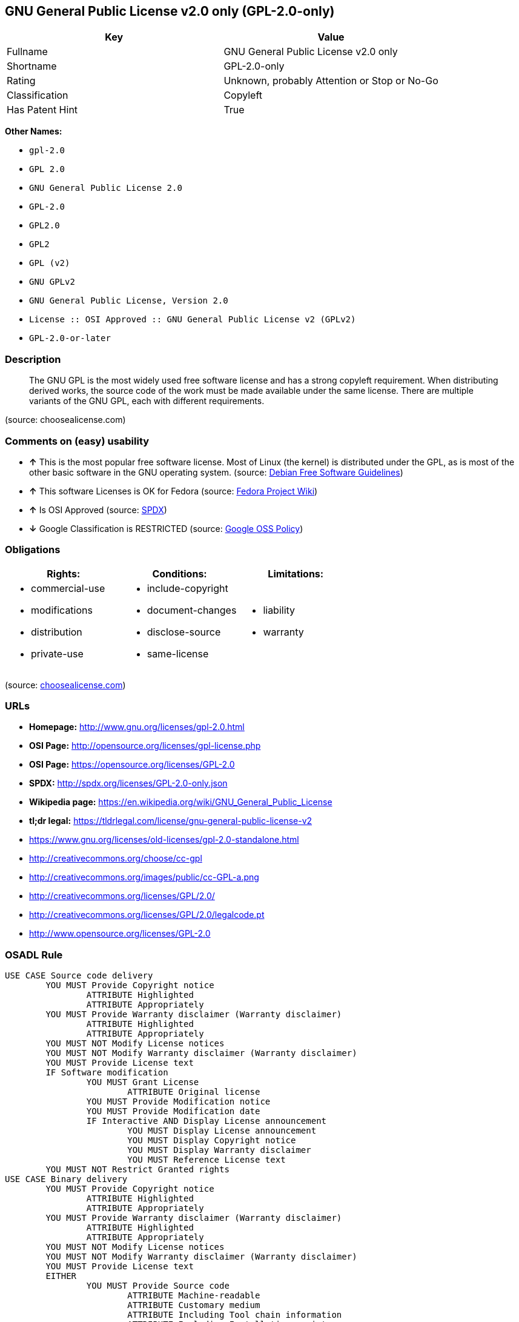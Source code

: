 == GNU General Public License v2.0 only (GPL-2.0-only)

[cols=",",options="header",]
|====================================================
|Key |Value
|Fullname |GNU General Public License v2.0 only
|Shortname |GPL-2.0-only
|Rating |Unknown, probably Attention or Stop or No-Go
|Classification |Copyleft
|Has Patent Hint |True
|====================================================

*Other Names:*

* `gpl-2.0`
* `GPL 2.0`
* `GNU General Public License 2.0`
* `GPL-2.0`
* `GPL2.0`
* `GPL2`
* `GPL (v2)`
* `GNU GPLv2`
* `GNU General Public License, Version 2.0`
* `License :: OSI Approved :: GNU General Public License v2 (GPLv2)`
* `GPL-2.0-or-later`

=== Description

__________________________________________________________________________________________________________________________________________________________________________________________________________________________________________________________________________________________
The GNU GPL is the most widely used free software license and has a
strong copyleft requirement. When distributing derived works, the source
code of the work must be made available under the same license. There
are multiple variants of the GNU GPL, each with different requirements.
__________________________________________________________________________________________________________________________________________________________________________________________________________________________________________________________________________________________

(source: choosealicense.com)

=== Comments on (easy) usability

* *↑* This is the most popular free software license. Most of Linux (the
kernel) is distributed under the GPL, as is most of the other basic
software in the GNU operating system. (source:
https://wiki.debian.org/DFSGLicenses[Debian Free Software Guidelines])
* *↑* This software Licenses is OK for Fedora (source:
https://fedoraproject.org/wiki/Licensing:Main?rd=Licensing[Fedora
Project Wiki])
* *↑* Is OSI Approved (source:
https://spdx.org/licenses/GPL-2.0-only.html[SPDX])
* *↓* Google Classification is RESTRICTED (source:
https://opensource.google.com/docs/thirdparty/licenses/[Google OSS
Policy])

=== Obligations

[cols=",,",options="header",]
|==================================
|Rights: |Conditions: |Limitations:
a|
* commercial-use
* modifications
* distribution
* private-use

a|
* include-copyright
* document-changes
* disclose-source
* same-license

a|
* liability
* warranty

|==================================

(source:
https://github.com/github/choosealicense.com/blob/gh-pages/_licenses/gpl-2.0.txt[choosealicense.com])

=== URLs

* *Homepage:* http://www.gnu.org/licenses/gpl-2.0.html
* *OSI Page:* http://opensource.org/licenses/gpl-license.php
* *OSI Page:* https://opensource.org/licenses/GPL-2.0
* *SPDX:* http://spdx.org/licenses/GPL-2.0-only.json
* *Wikipedia page:*
https://en.wikipedia.org/wiki/GNU_General_Public_License
* *tl;dr legal:*
https://tldrlegal.com/license/gnu-general-public-license-v2
* https://www.gnu.org/licenses/old-licenses/gpl-2.0-standalone.html
* http://creativecommons.org/choose/cc-gpl
* http://creativecommons.org/images/public/cc-GPL-a.png
* http://creativecommons.org/licenses/GPL/2.0/
* http://creativecommons.org/licenses/GPL/2.0/legalcode.pt
* http://www.opensource.org/licenses/GPL-2.0

=== OSADL Rule

....
USE CASE Source code delivery
	YOU MUST Provide Copyright notice
		ATTRIBUTE Highlighted
		ATTRIBUTE Appropriately
	YOU MUST Provide Warranty disclaimer (Warranty disclaimer)
		ATTRIBUTE Highlighted
		ATTRIBUTE Appropriately
	YOU MUST NOT Modify License notices
	YOU MUST NOT Modify Warranty disclaimer (Warranty disclaimer)
	YOU MUST Provide License text
	IF Software modification
		YOU MUST Grant License
			ATTRIBUTE Original license
		YOU MUST Provide Modification notice
		YOU MUST Provide Modification date
		IF Interactive AND Display License announcement
			YOU MUST Display License announcement
			YOU MUST Display Copyright notice
			YOU MUST Display Warranty disclaimer
			YOU MUST Reference License text
	YOU MUST NOT Restrict Granted rights
USE CASE Binary delivery
	YOU MUST Provide Copyright notice
		ATTRIBUTE Highlighted
		ATTRIBUTE Appropriately
	YOU MUST Provide Warranty disclaimer (Warranty disclaimer)
		ATTRIBUTE Highlighted
		ATTRIBUTE Appropriately
	YOU MUST NOT Modify License notices
	YOU MUST NOT Modify Warranty disclaimer (Warranty disclaimer)
	YOU MUST Provide License text
	EITHER
		YOU MUST Provide Source code
			ATTRIBUTE Machine-readable
			ATTRIBUTE Customary medium
			ATTRIBUTE Including Tool chain information
			ATTRIBUTE Including Installation scripts
			IF Binary delivery Via Internet
				ATTRIBUTE Source code delivery Via Internet
					ATTRIBUTE On same server
					ATTRIBUTE Equivalent
	OR
		YOU MUST Provide Written offer (Written offer)
			ATTRIBUTE Duration 3 years
			ATTRIBUTE To Any third party
			ATTRIBUTE No profit
			ATTRIBUTE Delayed source code delivery
				ATTRIBUTE Machine-readable
				ATTRIBUTE Customary medium
				ATTRIBUTE Including Tool chain information
				ATTRIBUTE Including Installation scripts
	IF Software modification
		YOU MUST Grant License
			ATTRIBUTE Original license
		YOU MUST Provide Modification notice
		YOU MUST Provide Modification date
		IF Interactive AND Display License announcement
			YOU MUST Display License announcement (Interactive announcement)
			YOU MUST Display Copyright notice
			YOU MUST Display Warranty disclaimer (Warranty disclaimer)
			YOU MUST Reference License text
	YOU MUST NOT Restrict Granted rights
COMPATIBILITY BSD-2-Clause
COMPATIBILITY BSD-2-Clause-Patent
COMPATIBILITY BSD-3-Clause
COMPATIBILITY bzip2-1.0.5
COMPATIBILITY bzip2-1.0.6
COMPATIBILITY CC0-1.0
COMPATIBILITY curl
COMPATIBILITY EUPL-1.1
COMPATIBILITY GPL-2.0-only-link-exception
COMPATIBILITY GPL-2.0-or-later
COMPATIBILITY IBM-pibs
COMPATIBILITY ICU
COMPATIBILITY ISC
COMPATIBILITY LGPL-2.1-only
COMPATIBILITY LGPL-2.1-or-later
COMPATIBILITY Libpng
COMPATIBILITY MIT
COMPATIBILITY MPL-2.0
COMPATIBILITY NTP
COMPATIBILITY UPL-1.0
COMPATIBILITY WTFPL
COMPATIBILITY X11
COMPATIBILITY Zlib
INCOMPATIBILITY BSD-4-Clause
INCOMPATIBILITY FTL
INCOMPATIBILITY IJG
INCOMPATIBILITY OpenSSL
INCOMPATIBILITY Python-2.0
INCOMPATIBILITY zlib-acknowledgement
INCOMPATIBILITY XFree86-1.1
PATENT HINTS Yes
COPYLEFT CLAUSE Yes
....

=== Text

....
                    GNU GENERAL PUBLIC LICENSE
                       Version 2, June 1991

 Copyright (C) 1989, 1991 Free Software Foundation, Inc.,
 51 Franklin Street, Fifth Floor, Boston, MA 02110-1301 USA
 Everyone is permitted to copy and distribute verbatim copies
 of this license document, but changing it is not allowed.

                            Preamble

  The licenses for most software are designed to take away your
freedom to share and change it.  By contrast, the GNU General Public
License is intended to guarantee your freedom to share and change free
software--to make sure the software is free for all its users.  This
General Public License applies to most of the Free Software
Foundation's software and to any other program whose authors commit to
using it.  (Some other Free Software Foundation software is covered by
the GNU Lesser General Public License instead.)  You can apply it to
your programs, too.

  When we speak of free software, we are referring to freedom, not
price.  Our General Public Licenses are designed to make sure that you
have the freedom to distribute copies of free software (and charge for
this service if you wish), that you receive source code or can get it
if you want it, that you can change the software or use pieces of it
in new free programs; and that you know you can do these things.

  To protect your rights, we need to make restrictions that forbid
anyone to deny you these rights or to ask you to surrender the rights.
These restrictions translate to certain responsibilities for you if you
distribute copies of the software, or if you modify it.

  For example, if you distribute copies of such a program, whether
gratis or for a fee, you must give the recipients all the rights that
you have.  You must make sure that they, too, receive or can get the
source code.  And you must show them these terms so they know their
rights.

  We protect your rights with two steps: (1) copyright the software, and
(2) offer you this license which gives you legal permission to copy,
distribute and/or modify the software.

  Also, for each author's protection and ours, we want to make certain
that everyone understands that there is no warranty for this free
software.  If the software is modified by someone else and passed on, we
want its recipients to know that what they have is not the original, so
that any problems introduced by others will not reflect on the original
authors' reputations.

  Finally, any free program is threatened constantly by software
patents.  We wish to avoid the danger that redistributors of a free
program will individually obtain patent licenses, in effect making the
program proprietary.  To prevent this, we have made it clear that any
patent must be licensed for everyone's free use or not licensed at all.

  The precise terms and conditions for copying, distribution and
modification follow.

                    GNU GENERAL PUBLIC LICENSE
   TERMS AND CONDITIONS FOR COPYING, DISTRIBUTION AND MODIFICATION

  0. This License applies to any program or other work which contains
a notice placed by the copyright holder saying it may be distributed
under the terms of this General Public License.  The "Program", below,
refers to any such program or work, and a "work based on the Program"
means either the Program or any derivative work under copyright law:
that is to say, a work containing the Program or a portion of it,
either verbatim or with modifications and/or translated into another
language.  (Hereinafter, translation is included without limitation in
the term "modification".)  Each licensee is addressed as "you".

Activities other than copying, distribution and modification are not
covered by this License; they are outside its scope.  The act of
running the Program is not restricted, and the output from the Program
is covered only if its contents constitute a work based on the
Program (independent of having been made by running the Program).
Whether that is true depends on what the Program does.

  1. You may copy and distribute verbatim copies of the Program's
source code as you receive it, in any medium, provided that you
conspicuously and appropriately publish on each copy an appropriate
copyright notice and disclaimer of warranty; keep intact all the
notices that refer to this License and to the absence of any warranty;
and give any other recipients of the Program a copy of this License
along with the Program.

You may charge a fee for the physical act of transferring a copy, and
you may at your option offer warranty protection in exchange for a fee.

  2. You may modify your copy or copies of the Program or any portion
of it, thus forming a work based on the Program, and copy and
distribute such modifications or work under the terms of Section 1
above, provided that you also meet all of these conditions:

    a) You must cause the modified files to carry prominent notices
    stating that you changed the files and the date of any change.

    b) You must cause any work that you distribute or publish, that in
    whole or in part contains or is derived from the Program or any
    part thereof, to be licensed as a whole at no charge to all third
    parties under the terms of this License.

    c) If the modified program normally reads commands interactively
    when run, you must cause it, when started running for such
    interactive use in the most ordinary way, to print or display an
    announcement including an appropriate copyright notice and a
    notice that there is no warranty (or else, saying that you provide
    a warranty) and that users may redistribute the program under
    these conditions, and telling the user how to view a copy of this
    License.  (Exception: if the Program itself is interactive but
    does not normally print such an announcement, your work based on
    the Program is not required to print an announcement.)

These requirements apply to the modified work as a whole.  If
identifiable sections of that work are not derived from the Program,
and can be reasonably considered independent and separate works in
themselves, then this License, and its terms, do not apply to those
sections when you distribute them as separate works.  But when you
distribute the same sections as part of a whole which is a work based
on the Program, the distribution of the whole must be on the terms of
this License, whose permissions for other licensees extend to the
entire whole, and thus to each and every part regardless of who wrote it.

Thus, it is not the intent of this section to claim rights or contest
your rights to work written entirely by you; rather, the intent is to
exercise the right to control the distribution of derivative or
collective works based on the Program.

In addition, mere aggregation of another work not based on the Program
with the Program (or with a work based on the Program) on a volume of
a storage or distribution medium does not bring the other work under
the scope of this License.

  3. You may copy and distribute the Program (or a work based on it,
under Section 2) in object code or executable form under the terms of
Sections 1 and 2 above provided that you also do one of the following:

    a) Accompany it with the complete corresponding machine-readable
    source code, which must be distributed under the terms of Sections
    1 and 2 above on a medium customarily used for software interchange; or,

    b) Accompany it with a written offer, valid for at least three
    years, to give any third party, for a charge no more than your
    cost of physically performing source distribution, a complete
    machine-readable copy of the corresponding source code, to be
    distributed under the terms of Sections 1 and 2 above on a medium
    customarily used for software interchange; or,

    c) Accompany it with the information you received as to the offer
    to distribute corresponding source code.  (This alternative is
    allowed only for noncommercial distribution and only if you
    received the program in object code or executable form with such
    an offer, in accord with Subsection b above.)

The source code for a work means the preferred form of the work for
making modifications to it.  For an executable work, complete source
code means all the source code for all modules it contains, plus any
associated interface definition files, plus the scripts used to
control compilation and installation of the executable.  However, as a
special exception, the source code distributed need not include
anything that is normally distributed (in either source or binary
form) with the major components (compiler, kernel, and so on) of the
operating system on which the executable runs, unless that component
itself accompanies the executable.

If distribution of executable or object code is made by offering
access to copy from a designated place, then offering equivalent
access to copy the source code from the same place counts as
distribution of the source code, even though third parties are not
compelled to copy the source along with the object code.

  4. You may not copy, modify, sublicense, or distribute the Program
except as expressly provided under this License.  Any attempt
otherwise to copy, modify, sublicense or distribute the Program is
void, and will automatically terminate your rights under this License.
However, parties who have received copies, or rights, from you under
this License will not have their licenses terminated so long as such
parties remain in full compliance.

  5. You are not required to accept this License, since you have not
signed it.  However, nothing else grants you permission to modify or
distribute the Program or its derivative works.  These actions are
prohibited by law if you do not accept this License.  Therefore, by
modifying or distributing the Program (or any work based on the
Program), you indicate your acceptance of this License to do so, and
all its terms and conditions for copying, distributing or modifying
the Program or works based on it.

  6. Each time you redistribute the Program (or any work based on the
Program), the recipient automatically receives a license from the
original licensor to copy, distribute or modify the Program subject to
these terms and conditions.  You may not impose any further
restrictions on the recipients' exercise of the rights granted herein.
You are not responsible for enforcing compliance by third parties to
this License.

  7. If, as a consequence of a court judgment or allegation of patent
infringement or for any other reason (not limited to patent issues),
conditions are imposed on you (whether by court order, agreement or
otherwise) that contradict the conditions of this License, they do not
excuse you from the conditions of this License.  If you cannot
distribute so as to satisfy simultaneously your obligations under this
License and any other pertinent obligations, then as a consequence you
may not distribute the Program at all.  For example, if a patent
license would not permit royalty-free redistribution of the Program by
all those who receive copies directly or indirectly through you, then
the only way you could satisfy both it and this License would be to
refrain entirely from distribution of the Program.

If any portion of this section is held invalid or unenforceable under
any particular circumstance, the balance of the section is intended to
apply and the section as a whole is intended to apply in other
circumstances.

It is not the purpose of this section to induce you to infringe any
patents or other property right claims or to contest validity of any
such claims; this section has the sole purpose of protecting the
integrity of the free software distribution system, which is
implemented by public license practices.  Many people have made
generous contributions to the wide range of software distributed
through that system in reliance on consistent application of that
system; it is up to the author/donor to decide if he or she is willing
to distribute software through any other system and a licensee cannot
impose that choice.

This section is intended to make thoroughly clear what is believed to
be a consequence of the rest of this License.

  8. If the distribution and/or use of the Program is restricted in
certain countries either by patents or by copyrighted interfaces, the
original copyright holder who places the Program under this License
may add an explicit geographical distribution limitation excluding
those countries, so that distribution is permitted only in or among
countries not thus excluded.  In such case, this License incorporates
the limitation as if written in the body of this License.

  9. The Free Software Foundation may publish revised and/or new versions
of the General Public License from time to time.  Such new versions will
be similar in spirit to the present version, but may differ in detail to
address new problems or concerns.

Each version is given a distinguishing version number.  If the Program
specifies a version number of this License which applies to it and "any
later version", you have the option of following the terms and conditions
either of that version or of any later version published by the Free
Software Foundation.  If the Program does not specify a version number of
this License, you may choose any version ever published by the Free Software
Foundation.

  10. If you wish to incorporate parts of the Program into other free
programs whose distribution conditions are different, write to the author
to ask for permission.  For software which is copyrighted by the Free
Software Foundation, write to the Free Software Foundation; we sometimes
make exceptions for this.  Our decision will be guided by the two goals
of preserving the free status of all derivatives of our free software and
of promoting the sharing and reuse of software generally.

                            NO WARRANTY

  11. BECAUSE THE PROGRAM IS LICENSED FREE OF CHARGE, THERE IS NO WARRANTY
FOR THE PROGRAM, TO THE EXTENT PERMITTED BY APPLICABLE LAW.  EXCEPT WHEN
OTHERWISE STATED IN WRITING THE COPYRIGHT HOLDERS AND/OR OTHER PARTIES
PROVIDE THE PROGRAM "AS IS" WITHOUT WARRANTY OF ANY KIND, EITHER EXPRESSED
OR IMPLIED, INCLUDING, BUT NOT LIMITED TO, THE IMPLIED WARRANTIES OF
MERCHANTABILITY AND FITNESS FOR A PARTICULAR PURPOSE.  THE ENTIRE RISK AS
TO THE QUALITY AND PERFORMANCE OF THE PROGRAM IS WITH YOU.  SHOULD THE
PROGRAM PROVE DEFECTIVE, YOU ASSUME THE COST OF ALL NECESSARY SERVICING,
REPAIR OR CORRECTION.

  12. IN NO EVENT UNLESS REQUIRED BY APPLICABLE LAW OR AGREED TO IN WRITING
WILL ANY COPYRIGHT HOLDER, OR ANY OTHER PARTY WHO MAY MODIFY AND/OR
REDISTRIBUTE THE PROGRAM AS PERMITTED ABOVE, BE LIABLE TO YOU FOR DAMAGES,
INCLUDING ANY GENERAL, SPECIAL, INCIDENTAL OR CONSEQUENTIAL DAMAGES ARISING
OUT OF THE USE OR INABILITY TO USE THE PROGRAM (INCLUDING BUT NOT LIMITED
TO LOSS OF DATA OR DATA BEING RENDERED INACCURATE OR LOSSES SUSTAINED BY
YOU OR THIRD PARTIES OR A FAILURE OF THE PROGRAM TO OPERATE WITH ANY OTHER
PROGRAMS), EVEN IF SUCH HOLDER OR OTHER PARTY HAS BEEN ADVISED OF THE
POSSIBILITY OF SUCH DAMAGES.

                     END OF TERMS AND CONDITIONS

            How to Apply These Terms to Your New Programs

  If you develop a new program, and you want it to be of the greatest
possible use to the public, the best way to achieve this is to make it
free software which everyone can redistribute and change under these terms.

  To do so, attach the following notices to the program.  It is safest
to attach them to the start of each source file to most effectively
convey the exclusion of warranty; and each file should have at least
the "copyright" line and a pointer to where the full notice is found.

    <one line to give the program's name and a brief idea of what it does.>
    Copyright (C) <year>  <name of author>

    This program is free software; you can redistribute it and/or modify
    it under the terms of the GNU General Public License as published by
    the Free Software Foundation; either version 2 of the License, or
    (at your option) any later version.

    This program is distributed in the hope that it will be useful,
    but WITHOUT ANY WARRANTY; without even the implied warranty of
    MERCHANTABILITY or FITNESS FOR A PARTICULAR PURPOSE.  See the
    GNU General Public License for more details.

    You should have received a copy of the GNU General Public License along
    with this program; if not, write to the Free Software Foundation, Inc.,
    51 Franklin Street, Fifth Floor, Boston, MA 02110-1301 USA.

Also add information on how to contact you by electronic and paper mail.

If the program is interactive, make it output a short notice like this
when it starts in an interactive mode:

    Gnomovision version 69, Copyright (C) year name of author
    Gnomovision comes with ABSOLUTELY NO WARRANTY; for details type `show w'.
    This is free software, and you are welcome to redistribute it
    under certain conditions; type `show c' for details.

The hypothetical commands `show w' and `show c' should show the appropriate
parts of the General Public License.  Of course, the commands you use may
be called something other than `show w' and `show c'; they could even be
mouse-clicks or menu items--whatever suits your program.

You should also get your employer (if you work as a programmer) or your
school, if any, to sign a "copyright disclaimer" for the program, if
necessary.  Here is a sample; alter the names:

  Yoyodyne, Inc., hereby disclaims all copyright interest in the program
  `Gnomovision' (which makes passes at compilers) written by James Hacker.

  <signature of Ty Coon>, 1 April 1989
  Ty Coon, President of Vice

This General Public License does not permit incorporating your program into
proprietary programs.  If your program is a subroutine library, you may
consider it more useful to permit linking proprietary applications with the
library.  If this is what you want to do, use the GNU Lesser General
Public License instead of this License.
....

'''''

=== Raw Data

....
{
    "__impliedNames": [
        "GPL-2.0-only",
        "GNU General Public License v2.0 only",
        "gpl-2.0",
        "GPL 2.0",
        "GNU General Public License 2.0",
        "GPL-2.0",
        "GPL2.0",
        "GPL2",
        "GPL (v2)",
        "GNU GPLv2",
        "GNU General Public License, Version 2.0",
        "License :: OSI Approved :: GNU General Public License v2 (GPLv2)",
        "GPL-2.0-or-later"
    ],
    "__impliedId": "GPL-2.0-only",
    "__impliedAmbiguousNames": [
        "The GNU General Public License (GPL)"
    ],
    "__hasPatentHint": true,
    "facts": {
        "Open Knowledge International": {
            "is_generic": null,
            "status": "active",
            "domain_software": true,
            "url": "https://opensource.org/licenses/GPL-2.0",
            "maintainer": "Free Software Foundation",
            "od_conformance": "not reviewed",
            "_sourceURL": "https://github.com/okfn/licenses/blob/master/licenses.csv",
            "domain_data": false,
            "osd_conformance": "approved",
            "id": "GPL-2.0",
            "title": "GNU General Public License 2.0",
            "_implications": {
                "__impliedNames": [
                    "GPL-2.0",
                    "GNU General Public License 2.0"
                ],
                "__impliedId": "GPL-2.0",
                "__impliedURLs": [
                    [
                        null,
                        "https://opensource.org/licenses/GPL-2.0"
                    ]
                ]
            },
            "domain_content": false
        },
        "LicenseName": {
            "implications": {
                "__impliedNames": [
                    "GPL-2.0-only",
                    "GPL-2.0-only",
                    "GNU General Public License v2.0 only",
                    "gpl-2.0",
                    "GPL 2.0",
                    "GNU General Public License 2.0",
                    "GPL-2.0",
                    "GPL2.0",
                    "GPL2",
                    "GPL (v2)"
                ],
                "__impliedId": "GPL-2.0-only"
            },
            "shortname": "GPL-2.0-only",
            "otherNames": [
                "GPL-2.0-only",
                "GNU General Public License v2.0 only",
                "gpl-2.0",
                "GPL 2.0",
                "GNU General Public License 2.0",
                "GPL-2.0",
                "GPL2.0",
                "GPL2",
                "GPL (v2)"
            ]
        },
        "SPDX": {
            "isSPDXLicenseDeprecated": false,
            "spdxFullName": "GNU General Public License v2.0 only",
            "spdxDetailsURL": "http://spdx.org/licenses/GPL-2.0-only.json",
            "_sourceURL": "https://spdx.org/licenses/GPL-2.0-only.html",
            "spdxLicIsOSIApproved": true,
            "spdxSeeAlso": [
                "https://www.gnu.org/licenses/old-licenses/gpl-2.0-standalone.html",
                "https://opensource.org/licenses/GPL-2.0"
            ],
            "_implications": {
                "__impliedNames": [
                    "GPL-2.0-only",
                    "GNU General Public License v2.0 only"
                ],
                "__impliedId": "GPL-2.0-only",
                "__impliedJudgement": [
                    [
                        "SPDX",
                        {
                            "tag": "PositiveJudgement",
                            "contents": "Is OSI Approved"
                        }
                    ]
                ],
                "__impliedURLs": [
                    [
                        "SPDX",
                        "http://spdx.org/licenses/GPL-2.0-only.json"
                    ],
                    [
                        null,
                        "https://www.gnu.org/licenses/old-licenses/gpl-2.0-standalone.html"
                    ],
                    [
                        null,
                        "https://opensource.org/licenses/GPL-2.0"
                    ]
                ]
            },
            "spdxLicenseId": "GPL-2.0-only"
        },
        "OSADL License Checklist": {
            "_sourceURL": "https://www.osadl.org/fileadmin/checklists/unreflicenses/GPL-2.0-only.txt",
            "spdxId": "GPL-2.0-only",
            "osadlRule": "USE CASE Source code delivery\n\tYOU MUST Provide Copyright notice\n\t\tATTRIBUTE Highlighted\n\t\tATTRIBUTE Appropriately\n\tYOU MUST Provide Warranty disclaimer (Warranty disclaimer)\n\t\tATTRIBUTE Highlighted\n\t\tATTRIBUTE Appropriately\n\tYOU MUST NOT Modify License notices\n\tYOU MUST NOT Modify Warranty disclaimer (Warranty disclaimer)\n\tYOU MUST Provide License text\n\tIF Software modification\n\t\tYOU MUST Grant License\n\t\t\tATTRIBUTE Original license\n\t\tYOU MUST Provide Modification notice\n\t\tYOU MUST Provide Modification date\n\t\tIF Interactive AND Display License announcement\n\t\t\tYOU MUST Display License announcement\n\t\t\tYOU MUST Display Copyright notice\n\t\t\tYOU MUST Display Warranty disclaimer\n\t\t\tYOU MUST Reference License text\n\tYOU MUST NOT Restrict Granted rights\nUSE CASE Binary delivery\n\tYOU MUST Provide Copyright notice\n\t\tATTRIBUTE Highlighted\n\t\tATTRIBUTE Appropriately\n\tYOU MUST Provide Warranty disclaimer (Warranty disclaimer)\n\t\tATTRIBUTE Highlighted\n\t\tATTRIBUTE Appropriately\n\tYOU MUST NOT Modify License notices\n\tYOU MUST NOT Modify Warranty disclaimer (Warranty disclaimer)\n\tYOU MUST Provide License text\n\tEITHER\n\t\tYOU MUST Provide Source code\n\t\t\tATTRIBUTE Machine-readable\n\t\t\tATTRIBUTE Customary medium\n\t\t\tATTRIBUTE Including Tool chain information\n\t\t\tATTRIBUTE Including Installation scripts\n\t\t\tIF Binary delivery Via Internet\n\t\t\t\tATTRIBUTE Source code delivery Via Internet\n\t\t\t\t\tATTRIBUTE On same server\n\t\t\t\t\tATTRIBUTE Equivalent\n\tOR\r\n\t\tYOU MUST Provide Written offer (Written offer)\n\t\t\tATTRIBUTE Duration 3 years\n\t\t\tATTRIBUTE To Any third party\n\t\t\tATTRIBUTE No profit\n\t\t\tATTRIBUTE Delayed source code delivery\n\t\t\t\tATTRIBUTE Machine-readable\n\t\t\t\tATTRIBUTE Customary medium\n\t\t\t\tATTRIBUTE Including Tool chain information\n\t\t\t\tATTRIBUTE Including Installation scripts\n\tIF Software modification\n\t\tYOU MUST Grant License\n\t\t\tATTRIBUTE Original license\n\t\tYOU MUST Provide Modification notice\n\t\tYOU MUST Provide Modification date\n\t\tIF Interactive AND Display License announcement\n\t\t\tYOU MUST Display License announcement (Interactive announcement)\n\t\t\tYOU MUST Display Copyright notice\n\t\t\tYOU MUST Display Warranty disclaimer (Warranty disclaimer)\n\t\t\tYOU MUST Reference License text\n\tYOU MUST NOT Restrict Granted rights\nCOMPATIBILITY BSD-2-Clause\r\nCOMPATIBILITY BSD-2-Clause-Patent\r\nCOMPATIBILITY BSD-3-Clause\r\nCOMPATIBILITY bzip2-1.0.5\r\nCOMPATIBILITY bzip2-1.0.6\r\nCOMPATIBILITY CC0-1.0\r\nCOMPATIBILITY curl\r\nCOMPATIBILITY EUPL-1.1\nCOMPATIBILITY GPL-2.0-only-link-exception\r\nCOMPATIBILITY GPL-2.0-or-later\nCOMPATIBILITY IBM-pibs\r\nCOMPATIBILITY ICU\r\nCOMPATIBILITY ISC\r\nCOMPATIBILITY LGPL-2.1-only\nCOMPATIBILITY LGPL-2.1-or-later\nCOMPATIBILITY Libpng\r\nCOMPATIBILITY MIT\r\nCOMPATIBILITY MPL-2.0\nCOMPATIBILITY NTP\r\nCOMPATIBILITY UPL-1.0\r\nCOMPATIBILITY WTFPL\r\nCOMPATIBILITY X11\r\nCOMPATIBILITY Zlib\r\nINCOMPATIBILITY BSD-4-Clause\nINCOMPATIBILITY FTL\nINCOMPATIBILITY IJG\nINCOMPATIBILITY OpenSSL\nINCOMPATIBILITY Python-2.0\nINCOMPATIBILITY zlib-acknowledgement\nINCOMPATIBILITY XFree86-1.1\nPATENT HINTS Yes\nCOPYLEFT CLAUSE Yes\n",
            "_implications": {
                "__impliedNames": [
                    "GPL-2.0-only"
                ],
                "__hasPatentHint": true,
                "__impliedCopyleft": [
                    [
                        "OSADL License Checklist",
                        "Copyleft"
                    ]
                ],
                "__calculatedCopyleft": "Copyleft"
            }
        },
        "Fedora Project Wiki": {
            "GPLv2 Compat?": "See Matrix",
            "rating": "Good",
            "Upstream URL": "http://www.gnu.org/licenses/old-licenses/gpl-2.0.html",
            "GPLv3 Compat?": "See Matrix",
            "Short Name": "GPLv2",
            "licenseType": "license",
            "_sourceURL": "https://fedoraproject.org/wiki/Licensing:Main?rd=Licensing",
            "Full Name": "GNU General Public License v2.0 only",
            "FSF Free?": "Yes",
            "_implications": {
                "__impliedNames": [
                    "GNU General Public License v2.0 only"
                ],
                "__impliedJudgement": [
                    [
                        "Fedora Project Wiki",
                        {
                            "tag": "PositiveJudgement",
                            "contents": "This software Licenses is OK for Fedora"
                        }
                    ]
                ]
            }
        },
        "Scancode": {
            "otherUrls": [
                "http://creativecommons.org/choose/cc-gpl",
                "http://creativecommons.org/images/public/cc-GPL-a.png",
                "http://creativecommons.org/licenses/GPL/2.0/",
                "http://creativecommons.org/licenses/GPL/2.0/legalcode.pt",
                "http://www.gnu.org/licenses/old-licenses/gpl-2.0-standalone.html",
                "http://www.opensource.org/licenses/GPL-2.0",
                "https://opensource.org/licenses/GPL-2.0",
                "https://www.gnu.org/licenses/old-licenses/gpl-2.0-standalone.html"
            ],
            "homepageUrl": "http://www.gnu.org/licenses/gpl-2.0.html",
            "shortName": "GPL 2.0",
            "textUrls": null,
            "text": "                    GNU GENERAL PUBLIC LICENSE\n                       Version 2, June 1991\n\n Copyright (C) 1989, 1991 Free Software Foundation, Inc.,\n 51 Franklin Street, Fifth Floor, Boston, MA 02110-1301 USA\n Everyone is permitted to copy and distribute verbatim copies\n of this license document, but changing it is not allowed.\n\n                            Preamble\n\n  The licenses for most software are designed to take away your\nfreedom to share and change it.  By contrast, the GNU General Public\nLicense is intended to guarantee your freedom to share and change free\nsoftware--to make sure the software is free for all its users.  This\nGeneral Public License applies to most of the Free Software\nFoundation's software and to any other program whose authors commit to\nusing it.  (Some other Free Software Foundation software is covered by\nthe GNU Lesser General Public License instead.)  You can apply it to\nyour programs, too.\n\n  When we speak of free software, we are referring to freedom, not\nprice.  Our General Public Licenses are designed to make sure that you\nhave the freedom to distribute copies of free software (and charge for\nthis service if you wish), that you receive source code or can get it\nif you want it, that you can change the software or use pieces of it\nin new free programs; and that you know you can do these things.\n\n  To protect your rights, we need to make restrictions that forbid\nanyone to deny you these rights or to ask you to surrender the rights.\nThese restrictions translate to certain responsibilities for you if you\ndistribute copies of the software, or if you modify it.\n\n  For example, if you distribute copies of such a program, whether\ngratis or for a fee, you must give the recipients all the rights that\nyou have.  You must make sure that they, too, receive or can get the\nsource code.  And you must show them these terms so they know their\nrights.\n\n  We protect your rights with two steps: (1) copyright the software, and\n(2) offer you this license which gives you legal permission to copy,\ndistribute and/or modify the software.\n\n  Also, for each author's protection and ours, we want to make certain\nthat everyone understands that there is no warranty for this free\nsoftware.  If the software is modified by someone else and passed on, we\nwant its recipients to know that what they have is not the original, so\nthat any problems introduced by others will not reflect on the original\nauthors' reputations.\n\n  Finally, any free program is threatened constantly by software\npatents.  We wish to avoid the danger that redistributors of a free\nprogram will individually obtain patent licenses, in effect making the\nprogram proprietary.  To prevent this, we have made it clear that any\npatent must be licensed for everyone's free use or not licensed at all.\n\n  The precise terms and conditions for copying, distribution and\nmodification follow.\n\n                    GNU GENERAL PUBLIC LICENSE\n   TERMS AND CONDITIONS FOR COPYING, DISTRIBUTION AND MODIFICATION\n\n  0. This License applies to any program or other work which contains\na notice placed by the copyright holder saying it may be distributed\nunder the terms of this General Public License.  The \"Program\", below,\nrefers to any such program or work, and a \"work based on the Program\"\nmeans either the Program or any derivative work under copyright law:\nthat is to say, a work containing the Program or a portion of it,\neither verbatim or with modifications and/or translated into another\nlanguage.  (Hereinafter, translation is included without limitation in\nthe term \"modification\".)  Each licensee is addressed as \"you\".\n\nActivities other than copying, distribution and modification are not\ncovered by this License; they are outside its scope.  The act of\nrunning the Program is not restricted, and the output from the Program\nis covered only if its contents constitute a work based on the\nProgram (independent of having been made by running the Program).\nWhether that is true depends on what the Program does.\n\n  1. You may copy and distribute verbatim copies of the Program's\nsource code as you receive it, in any medium, provided that you\nconspicuously and appropriately publish on each copy an appropriate\ncopyright notice and disclaimer of warranty; keep intact all the\nnotices that refer to this License and to the absence of any warranty;\nand give any other recipients of the Program a copy of this License\nalong with the Program.\n\nYou may charge a fee for the physical act of transferring a copy, and\nyou may at your option offer warranty protection in exchange for a fee.\n\n  2. You may modify your copy or copies of the Program or any portion\nof it, thus forming a work based on the Program, and copy and\ndistribute such modifications or work under the terms of Section 1\nabove, provided that you also meet all of these conditions:\n\n    a) You must cause the modified files to carry prominent notices\n    stating that you changed the files and the date of any change.\n\n    b) You must cause any work that you distribute or publish, that in\n    whole or in part contains or is derived from the Program or any\n    part thereof, to be licensed as a whole at no charge to all third\n    parties under the terms of this License.\n\n    c) If the modified program normally reads commands interactively\n    when run, you must cause it, when started running for such\n    interactive use in the most ordinary way, to print or display an\n    announcement including an appropriate copyright notice and a\n    notice that there is no warranty (or else, saying that you provide\n    a warranty) and that users may redistribute the program under\n    these conditions, and telling the user how to view a copy of this\n    License.  (Exception: if the Program itself is interactive but\n    does not normally print such an announcement, your work based on\n    the Program is not required to print an announcement.)\n\nThese requirements apply to the modified work as a whole.  If\nidentifiable sections of that work are not derived from the Program,\nand can be reasonably considered independent and separate works in\nthemselves, then this License, and its terms, do not apply to those\nsections when you distribute them as separate works.  But when you\ndistribute the same sections as part of a whole which is a work based\non the Program, the distribution of the whole must be on the terms of\nthis License, whose permissions for other licensees extend to the\nentire whole, and thus to each and every part regardless of who wrote it.\n\nThus, it is not the intent of this section to claim rights or contest\nyour rights to work written entirely by you; rather, the intent is to\nexercise the right to control the distribution of derivative or\ncollective works based on the Program.\n\nIn addition, mere aggregation of another work not based on the Program\nwith the Program (or with a work based on the Program) on a volume of\na storage or distribution medium does not bring the other work under\nthe scope of this License.\n\n  3. You may copy and distribute the Program (or a work based on it,\nunder Section 2) in object code or executable form under the terms of\nSections 1 and 2 above provided that you also do one of the following:\n\n    a) Accompany it with the complete corresponding machine-readable\n    source code, which must be distributed under the terms of Sections\n    1 and 2 above on a medium customarily used for software interchange; or,\n\n    b) Accompany it with a written offer, valid for at least three\n    years, to give any third party, for a charge no more than your\n    cost of physically performing source distribution, a complete\n    machine-readable copy of the corresponding source code, to be\n    distributed under the terms of Sections 1 and 2 above on a medium\n    customarily used for software interchange; or,\n\n    c) Accompany it with the information you received as to the offer\n    to distribute corresponding source code.  (This alternative is\n    allowed only for noncommercial distribution and only if you\n    received the program in object code or executable form with such\n    an offer, in accord with Subsection b above.)\n\nThe source code for a work means the preferred form of the work for\nmaking modifications to it.  For an executable work, complete source\ncode means all the source code for all modules it contains, plus any\nassociated interface definition files, plus the scripts used to\ncontrol compilation and installation of the executable.  However, as a\nspecial exception, the source code distributed need not include\nanything that is normally distributed (in either source or binary\nform) with the major components (compiler, kernel, and so on) of the\noperating system on which the executable runs, unless that component\nitself accompanies the executable.\n\nIf distribution of executable or object code is made by offering\naccess to copy from a designated place, then offering equivalent\naccess to copy the source code from the same place counts as\ndistribution of the source code, even though third parties are not\ncompelled to copy the source along with the object code.\n\n  4. You may not copy, modify, sublicense, or distribute the Program\nexcept as expressly provided under this License.  Any attempt\notherwise to copy, modify, sublicense or distribute the Program is\nvoid, and will automatically terminate your rights under this License.\nHowever, parties who have received copies, or rights, from you under\nthis License will not have their licenses terminated so long as such\nparties remain in full compliance.\n\n  5. You are not required to accept this License, since you have not\nsigned it.  However, nothing else grants you permission to modify or\ndistribute the Program or its derivative works.  These actions are\nprohibited by law if you do not accept this License.  Therefore, by\nmodifying or distributing the Program (or any work based on the\nProgram), you indicate your acceptance of this License to do so, and\nall its terms and conditions for copying, distributing or modifying\nthe Program or works based on it.\n\n  6. Each time you redistribute the Program (or any work based on the\nProgram), the recipient automatically receives a license from the\noriginal licensor to copy, distribute or modify the Program subject to\nthese terms and conditions.  You may not impose any further\nrestrictions on the recipients' exercise of the rights granted herein.\nYou are not responsible for enforcing compliance by third parties to\nthis License.\n\n  7. If, as a consequence of a court judgment or allegation of patent\ninfringement or for any other reason (not limited to patent issues),\nconditions are imposed on you (whether by court order, agreement or\notherwise) that contradict the conditions of this License, they do not\nexcuse you from the conditions of this License.  If you cannot\ndistribute so as to satisfy simultaneously your obligations under this\nLicense and any other pertinent obligations, then as a consequence you\nmay not distribute the Program at all.  For example, if a patent\nlicense would not permit royalty-free redistribution of the Program by\nall those who receive copies directly or indirectly through you, then\nthe only way you could satisfy both it and this License would be to\nrefrain entirely from distribution of the Program.\n\nIf any portion of this section is held invalid or unenforceable under\nany particular circumstance, the balance of the section is intended to\napply and the section as a whole is intended to apply in other\ncircumstances.\n\nIt is not the purpose of this section to induce you to infringe any\npatents or other property right claims or to contest validity of any\nsuch claims; this section has the sole purpose of protecting the\nintegrity of the free software distribution system, which is\nimplemented by public license practices.  Many people have made\ngenerous contributions to the wide range of software distributed\nthrough that system in reliance on consistent application of that\nsystem; it is up to the author/donor to decide if he or she is willing\nto distribute software through any other system and a licensee cannot\nimpose that choice.\n\nThis section is intended to make thoroughly clear what is believed to\nbe a consequence of the rest of this License.\n\n  8. If the distribution and/or use of the Program is restricted in\ncertain countries either by patents or by copyrighted interfaces, the\noriginal copyright holder who places the Program under this License\nmay add an explicit geographical distribution limitation excluding\nthose countries, so that distribution is permitted only in or among\ncountries not thus excluded.  In such case, this License incorporates\nthe limitation as if written in the body of this License.\n\n  9. The Free Software Foundation may publish revised and/or new versions\nof the General Public License from time to time.  Such new versions will\nbe similar in spirit to the present version, but may differ in detail to\naddress new problems or concerns.\n\nEach version is given a distinguishing version number.  If the Program\nspecifies a version number of this License which applies to it and \"any\nlater version\", you have the option of following the terms and conditions\neither of that version or of any later version published by the Free\nSoftware Foundation.  If the Program does not specify a version number of\nthis License, you may choose any version ever published by the Free Software\nFoundation.\n\n  10. If you wish to incorporate parts of the Program into other free\nprograms whose distribution conditions are different, write to the author\nto ask for permission.  For software which is copyrighted by the Free\nSoftware Foundation, write to the Free Software Foundation; we sometimes\nmake exceptions for this.  Our decision will be guided by the two goals\nof preserving the free status of all derivatives of our free software and\nof promoting the sharing and reuse of software generally.\n\n                            NO WARRANTY\n\n  11. BECAUSE THE PROGRAM IS LICENSED FREE OF CHARGE, THERE IS NO WARRANTY\nFOR THE PROGRAM, TO THE EXTENT PERMITTED BY APPLICABLE LAW.  EXCEPT WHEN\nOTHERWISE STATED IN WRITING THE COPYRIGHT HOLDERS AND/OR OTHER PARTIES\nPROVIDE THE PROGRAM \"AS IS\" WITHOUT WARRANTY OF ANY KIND, EITHER EXPRESSED\nOR IMPLIED, INCLUDING, BUT NOT LIMITED TO, THE IMPLIED WARRANTIES OF\nMERCHANTABILITY AND FITNESS FOR A PARTICULAR PURPOSE.  THE ENTIRE RISK AS\nTO THE QUALITY AND PERFORMANCE OF THE PROGRAM IS WITH YOU.  SHOULD THE\nPROGRAM PROVE DEFECTIVE, YOU ASSUME THE COST OF ALL NECESSARY SERVICING,\nREPAIR OR CORRECTION.\n\n  12. IN NO EVENT UNLESS REQUIRED BY APPLICABLE LAW OR AGREED TO IN WRITING\nWILL ANY COPYRIGHT HOLDER, OR ANY OTHER PARTY WHO MAY MODIFY AND/OR\nREDISTRIBUTE THE PROGRAM AS PERMITTED ABOVE, BE LIABLE TO YOU FOR DAMAGES,\nINCLUDING ANY GENERAL, SPECIAL, INCIDENTAL OR CONSEQUENTIAL DAMAGES ARISING\nOUT OF THE USE OR INABILITY TO USE THE PROGRAM (INCLUDING BUT NOT LIMITED\nTO LOSS OF DATA OR DATA BEING RENDERED INACCURATE OR LOSSES SUSTAINED BY\nYOU OR THIRD PARTIES OR A FAILURE OF THE PROGRAM TO OPERATE WITH ANY OTHER\nPROGRAMS), EVEN IF SUCH HOLDER OR OTHER PARTY HAS BEEN ADVISED OF THE\nPOSSIBILITY OF SUCH DAMAGES.\n\n                     END OF TERMS AND CONDITIONS\n\n            How to Apply These Terms to Your New Programs\n\n  If you develop a new program, and you want it to be of the greatest\npossible use to the public, the best way to achieve this is to make it\nfree software which everyone can redistribute and change under these terms.\n\n  To do so, attach the following notices to the program.  It is safest\nto attach them to the start of each source file to most effectively\nconvey the exclusion of warranty; and each file should have at least\nthe \"copyright\" line and a pointer to where the full notice is found.\n\n    <one line to give the program's name and a brief idea of what it does.>\n    Copyright (C) <year>  <name of author>\n\n    This program is free software; you can redistribute it and/or modify\n    it under the terms of the GNU General Public License as published by\n    the Free Software Foundation; either version 2 of the License, or\n    (at your option) any later version.\n\n    This program is distributed in the hope that it will be useful,\n    but WITHOUT ANY WARRANTY; without even the implied warranty of\n    MERCHANTABILITY or FITNESS FOR A PARTICULAR PURPOSE.  See the\n    GNU General Public License for more details.\n\n    You should have received a copy of the GNU General Public License along\n    with this program; if not, write to the Free Software Foundation, Inc.,\n    51 Franklin Street, Fifth Floor, Boston, MA 02110-1301 USA.\n\nAlso add information on how to contact you by electronic and paper mail.\n\nIf the program is interactive, make it output a short notice like this\nwhen it starts in an interactive mode:\n\n    Gnomovision version 69, Copyright (C) year name of author\n    Gnomovision comes with ABSOLUTELY NO WARRANTY; for details type `show w'.\n    This is free software, and you are welcome to redistribute it\n    under certain conditions; type `show c' for details.\n\nThe hypothetical commands `show w' and `show c' should show the appropriate\nparts of the General Public License.  Of course, the commands you use may\nbe called something other than `show w' and `show c'; they could even be\nmouse-clicks or menu items--whatever suits your program.\n\nYou should also get your employer (if you work as a programmer) or your\nschool, if any, to sign a \"copyright disclaimer\" for the program, if\nnecessary.  Here is a sample; alter the names:\n\n  Yoyodyne, Inc., hereby disclaims all copyright interest in the program\n  `Gnomovision' (which makes passes at compilers) written by James Hacker.\n\n  <signature of Ty Coon>, 1 April 1989\n  Ty Coon, President of Vice\n\nThis General Public License does not permit incorporating your program into\nproprietary programs.  If your program is a subroutine library, you may\nconsider it more useful to permit linking proprietary applications with the\nlibrary.  If this is what you want to do, use the GNU Lesser General\nPublic License instead of this License.\n",
            "category": "Copyleft",
            "osiUrl": "http://opensource.org/licenses/gpl-license.php",
            "owner": "Free Software Foundation (FSF)",
            "_sourceURL": "https://github.com/nexB/scancode-toolkit/blob/develop/src/licensedcode/data/licenses/gpl-2.0.yml",
            "key": "gpl-2.0",
            "name": "GNU General Public License 2.0",
            "spdxId": "GPL-2.0-only",
            "_implications": {
                "__impliedNames": [
                    "gpl-2.0",
                    "GPL 2.0",
                    "GPL-2.0-only"
                ],
                "__impliedId": "GPL-2.0-only",
                "__impliedCopyleft": [
                    [
                        "Scancode",
                        "Copyleft"
                    ]
                ],
                "__calculatedCopyleft": "Copyleft",
                "__impliedText": "                    GNU GENERAL PUBLIC LICENSE\n                       Version 2, June 1991\n\n Copyright (C) 1989, 1991 Free Software Foundation, Inc.,\n 51 Franklin Street, Fifth Floor, Boston, MA 02110-1301 USA\n Everyone is permitted to copy and distribute verbatim copies\n of this license document, but changing it is not allowed.\n\n                            Preamble\n\n  The licenses for most software are designed to take away your\nfreedom to share and change it.  By contrast, the GNU General Public\nLicense is intended to guarantee your freedom to share and change free\nsoftware--to make sure the software is free for all its users.  This\nGeneral Public License applies to most of the Free Software\nFoundation's software and to any other program whose authors commit to\nusing it.  (Some other Free Software Foundation software is covered by\nthe GNU Lesser General Public License instead.)  You can apply it to\nyour programs, too.\n\n  When we speak of free software, we are referring to freedom, not\nprice.  Our General Public Licenses are designed to make sure that you\nhave the freedom to distribute copies of free software (and charge for\nthis service if you wish), that you receive source code or can get it\nif you want it, that you can change the software or use pieces of it\nin new free programs; and that you know you can do these things.\n\n  To protect your rights, we need to make restrictions that forbid\nanyone to deny you these rights or to ask you to surrender the rights.\nThese restrictions translate to certain responsibilities for you if you\ndistribute copies of the software, or if you modify it.\n\n  For example, if you distribute copies of such a program, whether\ngratis or for a fee, you must give the recipients all the rights that\nyou have.  You must make sure that they, too, receive or can get the\nsource code.  And you must show them these terms so they know their\nrights.\n\n  We protect your rights with two steps: (1) copyright the software, and\n(2) offer you this license which gives you legal permission to copy,\ndistribute and/or modify the software.\n\n  Also, for each author's protection and ours, we want to make certain\nthat everyone understands that there is no warranty for this free\nsoftware.  If the software is modified by someone else and passed on, we\nwant its recipients to know that what they have is not the original, so\nthat any problems introduced by others will not reflect on the original\nauthors' reputations.\n\n  Finally, any free program is threatened constantly by software\npatents.  We wish to avoid the danger that redistributors of a free\nprogram will individually obtain patent licenses, in effect making the\nprogram proprietary.  To prevent this, we have made it clear that any\npatent must be licensed for everyone's free use or not licensed at all.\n\n  The precise terms and conditions for copying, distribution and\nmodification follow.\n\n                    GNU GENERAL PUBLIC LICENSE\n   TERMS AND CONDITIONS FOR COPYING, DISTRIBUTION AND MODIFICATION\n\n  0. This License applies to any program or other work which contains\na notice placed by the copyright holder saying it may be distributed\nunder the terms of this General Public License.  The \"Program\", below,\nrefers to any such program or work, and a \"work based on the Program\"\nmeans either the Program or any derivative work under copyright law:\nthat is to say, a work containing the Program or a portion of it,\neither verbatim or with modifications and/or translated into another\nlanguage.  (Hereinafter, translation is included without limitation in\nthe term \"modification\".)  Each licensee is addressed as \"you\".\n\nActivities other than copying, distribution and modification are not\ncovered by this License; they are outside its scope.  The act of\nrunning the Program is not restricted, and the output from the Program\nis covered only if its contents constitute a work based on the\nProgram (independent of having been made by running the Program).\nWhether that is true depends on what the Program does.\n\n  1. You may copy and distribute verbatim copies of the Program's\nsource code as you receive it, in any medium, provided that you\nconspicuously and appropriately publish on each copy an appropriate\ncopyright notice and disclaimer of warranty; keep intact all the\nnotices that refer to this License and to the absence of any warranty;\nand give any other recipients of the Program a copy of this License\nalong with the Program.\n\nYou may charge a fee for the physical act of transferring a copy, and\nyou may at your option offer warranty protection in exchange for a fee.\n\n  2. You may modify your copy or copies of the Program or any portion\nof it, thus forming a work based on the Program, and copy and\ndistribute such modifications or work under the terms of Section 1\nabove, provided that you also meet all of these conditions:\n\n    a) You must cause the modified files to carry prominent notices\n    stating that you changed the files and the date of any change.\n\n    b) You must cause any work that you distribute or publish, that in\n    whole or in part contains or is derived from the Program or any\n    part thereof, to be licensed as a whole at no charge to all third\n    parties under the terms of this License.\n\n    c) If the modified program normally reads commands interactively\n    when run, you must cause it, when started running for such\n    interactive use in the most ordinary way, to print or display an\n    announcement including an appropriate copyright notice and a\n    notice that there is no warranty (or else, saying that you provide\n    a warranty) and that users may redistribute the program under\n    these conditions, and telling the user how to view a copy of this\n    License.  (Exception: if the Program itself is interactive but\n    does not normally print such an announcement, your work based on\n    the Program is not required to print an announcement.)\n\nThese requirements apply to the modified work as a whole.  If\nidentifiable sections of that work are not derived from the Program,\nand can be reasonably considered independent and separate works in\nthemselves, then this License, and its terms, do not apply to those\nsections when you distribute them as separate works.  But when you\ndistribute the same sections as part of a whole which is a work based\non the Program, the distribution of the whole must be on the terms of\nthis License, whose permissions for other licensees extend to the\nentire whole, and thus to each and every part regardless of who wrote it.\n\nThus, it is not the intent of this section to claim rights or contest\nyour rights to work written entirely by you; rather, the intent is to\nexercise the right to control the distribution of derivative or\ncollective works based on the Program.\n\nIn addition, mere aggregation of another work not based on the Program\nwith the Program (or with a work based on the Program) on a volume of\na storage or distribution medium does not bring the other work under\nthe scope of this License.\n\n  3. You may copy and distribute the Program (or a work based on it,\nunder Section 2) in object code or executable form under the terms of\nSections 1 and 2 above provided that you also do one of the following:\n\n    a) Accompany it with the complete corresponding machine-readable\n    source code, which must be distributed under the terms of Sections\n    1 and 2 above on a medium customarily used for software interchange; or,\n\n    b) Accompany it with a written offer, valid for at least three\n    years, to give any third party, for a charge no more than your\n    cost of physically performing source distribution, a complete\n    machine-readable copy of the corresponding source code, to be\n    distributed under the terms of Sections 1 and 2 above on a medium\n    customarily used for software interchange; or,\n\n    c) Accompany it with the information you received as to the offer\n    to distribute corresponding source code.  (This alternative is\n    allowed only for noncommercial distribution and only if you\n    received the program in object code or executable form with such\n    an offer, in accord with Subsection b above.)\n\nThe source code for a work means the preferred form of the work for\nmaking modifications to it.  For an executable work, complete source\ncode means all the source code for all modules it contains, plus any\nassociated interface definition files, plus the scripts used to\ncontrol compilation and installation of the executable.  However, as a\nspecial exception, the source code distributed need not include\nanything that is normally distributed (in either source or binary\nform) with the major components (compiler, kernel, and so on) of the\noperating system on which the executable runs, unless that component\nitself accompanies the executable.\n\nIf distribution of executable or object code is made by offering\naccess to copy from a designated place, then offering equivalent\naccess to copy the source code from the same place counts as\ndistribution of the source code, even though third parties are not\ncompelled to copy the source along with the object code.\n\n  4. You may not copy, modify, sublicense, or distribute the Program\nexcept as expressly provided under this License.  Any attempt\notherwise to copy, modify, sublicense or distribute the Program is\nvoid, and will automatically terminate your rights under this License.\nHowever, parties who have received copies, or rights, from you under\nthis License will not have their licenses terminated so long as such\nparties remain in full compliance.\n\n  5. You are not required to accept this License, since you have not\nsigned it.  However, nothing else grants you permission to modify or\ndistribute the Program or its derivative works.  These actions are\nprohibited by law if you do not accept this License.  Therefore, by\nmodifying or distributing the Program (or any work based on the\nProgram), you indicate your acceptance of this License to do so, and\nall its terms and conditions for copying, distributing or modifying\nthe Program or works based on it.\n\n  6. Each time you redistribute the Program (or any work based on the\nProgram), the recipient automatically receives a license from the\noriginal licensor to copy, distribute or modify the Program subject to\nthese terms and conditions.  You may not impose any further\nrestrictions on the recipients' exercise of the rights granted herein.\nYou are not responsible for enforcing compliance by third parties to\nthis License.\n\n  7. If, as a consequence of a court judgment or allegation of patent\ninfringement or for any other reason (not limited to patent issues),\nconditions are imposed on you (whether by court order, agreement or\notherwise) that contradict the conditions of this License, they do not\nexcuse you from the conditions of this License.  If you cannot\ndistribute so as to satisfy simultaneously your obligations under this\nLicense and any other pertinent obligations, then as a consequence you\nmay not distribute the Program at all.  For example, if a patent\nlicense would not permit royalty-free redistribution of the Program by\nall those who receive copies directly or indirectly through you, then\nthe only way you could satisfy both it and this License would be to\nrefrain entirely from distribution of the Program.\n\nIf any portion of this section is held invalid or unenforceable under\nany particular circumstance, the balance of the section is intended to\napply and the section as a whole is intended to apply in other\ncircumstances.\n\nIt is not the purpose of this section to induce you to infringe any\npatents or other property right claims or to contest validity of any\nsuch claims; this section has the sole purpose of protecting the\nintegrity of the free software distribution system, which is\nimplemented by public license practices.  Many people have made\ngenerous contributions to the wide range of software distributed\nthrough that system in reliance on consistent application of that\nsystem; it is up to the author/donor to decide if he or she is willing\nto distribute software through any other system and a licensee cannot\nimpose that choice.\n\nThis section is intended to make thoroughly clear what is believed to\nbe a consequence of the rest of this License.\n\n  8. If the distribution and/or use of the Program is restricted in\ncertain countries either by patents or by copyrighted interfaces, the\noriginal copyright holder who places the Program under this License\nmay add an explicit geographical distribution limitation excluding\nthose countries, so that distribution is permitted only in or among\ncountries not thus excluded.  In such case, this License incorporates\nthe limitation as if written in the body of this License.\n\n  9. The Free Software Foundation may publish revised and/or new versions\nof the General Public License from time to time.  Such new versions will\nbe similar in spirit to the present version, but may differ in detail to\naddress new problems or concerns.\n\nEach version is given a distinguishing version number.  If the Program\nspecifies a version number of this License which applies to it and \"any\nlater version\", you have the option of following the terms and conditions\neither of that version or of any later version published by the Free\nSoftware Foundation.  If the Program does not specify a version number of\nthis License, you may choose any version ever published by the Free Software\nFoundation.\n\n  10. If you wish to incorporate parts of the Program into other free\nprograms whose distribution conditions are different, write to the author\nto ask for permission.  For software which is copyrighted by the Free\nSoftware Foundation, write to the Free Software Foundation; we sometimes\nmake exceptions for this.  Our decision will be guided by the two goals\nof preserving the free status of all derivatives of our free software and\nof promoting the sharing and reuse of software generally.\n\n                            NO WARRANTY\n\n  11. BECAUSE THE PROGRAM IS LICENSED FREE OF CHARGE, THERE IS NO WARRANTY\nFOR THE PROGRAM, TO THE EXTENT PERMITTED BY APPLICABLE LAW.  EXCEPT WHEN\nOTHERWISE STATED IN WRITING THE COPYRIGHT HOLDERS AND/OR OTHER PARTIES\nPROVIDE THE PROGRAM \"AS IS\" WITHOUT WARRANTY OF ANY KIND, EITHER EXPRESSED\nOR IMPLIED, INCLUDING, BUT NOT LIMITED TO, THE IMPLIED WARRANTIES OF\nMERCHANTABILITY AND FITNESS FOR A PARTICULAR PURPOSE.  THE ENTIRE RISK AS\nTO THE QUALITY AND PERFORMANCE OF THE PROGRAM IS WITH YOU.  SHOULD THE\nPROGRAM PROVE DEFECTIVE, YOU ASSUME THE COST OF ALL NECESSARY SERVICING,\nREPAIR OR CORRECTION.\n\n  12. IN NO EVENT UNLESS REQUIRED BY APPLICABLE LAW OR AGREED TO IN WRITING\nWILL ANY COPYRIGHT HOLDER, OR ANY OTHER PARTY WHO MAY MODIFY AND/OR\nREDISTRIBUTE THE PROGRAM AS PERMITTED ABOVE, BE LIABLE TO YOU FOR DAMAGES,\nINCLUDING ANY GENERAL, SPECIAL, INCIDENTAL OR CONSEQUENTIAL DAMAGES ARISING\nOUT OF THE USE OR INABILITY TO USE THE PROGRAM (INCLUDING BUT NOT LIMITED\nTO LOSS OF DATA OR DATA BEING RENDERED INACCURATE OR LOSSES SUSTAINED BY\nYOU OR THIRD PARTIES OR A FAILURE OF THE PROGRAM TO OPERATE WITH ANY OTHER\nPROGRAMS), EVEN IF SUCH HOLDER OR OTHER PARTY HAS BEEN ADVISED OF THE\nPOSSIBILITY OF SUCH DAMAGES.\n\n                     END OF TERMS AND CONDITIONS\n\n            How to Apply These Terms to Your New Programs\n\n  If you develop a new program, and you want it to be of the greatest\npossible use to the public, the best way to achieve this is to make it\nfree software which everyone can redistribute and change under these terms.\n\n  To do so, attach the following notices to the program.  It is safest\nto attach them to the start of each source file to most effectively\nconvey the exclusion of warranty; and each file should have at least\nthe \"copyright\" line and a pointer to where the full notice is found.\n\n    <one line to give the program's name and a brief idea of what it does.>\n    Copyright (C) <year>  <name of author>\n\n    This program is free software; you can redistribute it and/or modify\n    it under the terms of the GNU General Public License as published by\n    the Free Software Foundation; either version 2 of the License, or\n    (at your option) any later version.\n\n    This program is distributed in the hope that it will be useful,\n    but WITHOUT ANY WARRANTY; without even the implied warranty of\n    MERCHANTABILITY or FITNESS FOR A PARTICULAR PURPOSE.  See the\n    GNU General Public License for more details.\n\n    You should have received a copy of the GNU General Public License along\n    with this program; if not, write to the Free Software Foundation, Inc.,\n    51 Franklin Street, Fifth Floor, Boston, MA 02110-1301 USA.\n\nAlso add information on how to contact you by electronic and paper mail.\n\nIf the program is interactive, make it output a short notice like this\nwhen it starts in an interactive mode:\n\n    Gnomovision version 69, Copyright (C) year name of author\n    Gnomovision comes with ABSOLUTELY NO WARRANTY; for details type `show w'.\n    This is free software, and you are welcome to redistribute it\n    under certain conditions; type `show c' for details.\n\nThe hypothetical commands `show w' and `show c' should show the appropriate\nparts of the General Public License.  Of course, the commands you use may\nbe called something other than `show w' and `show c'; they could even be\nmouse-clicks or menu items--whatever suits your program.\n\nYou should also get your employer (if you work as a programmer) or your\nschool, if any, to sign a \"copyright disclaimer\" for the program, if\nnecessary.  Here is a sample; alter the names:\n\n  Yoyodyne, Inc., hereby disclaims all copyright interest in the program\n  `Gnomovision' (which makes passes at compilers) written by James Hacker.\n\n  <signature of Ty Coon>, 1 April 1989\n  Ty Coon, President of Vice\n\nThis General Public License does not permit incorporating your program into\nproprietary programs.  If your program is a subroutine library, you may\nconsider it more useful to permit linking proprietary applications with the\nlibrary.  If this is what you want to do, use the GNU Lesser General\nPublic License instead of this License.\n",
                "__impliedURLs": [
                    [
                        "Homepage",
                        "http://www.gnu.org/licenses/gpl-2.0.html"
                    ],
                    [
                        "OSI Page",
                        "http://opensource.org/licenses/gpl-license.php"
                    ],
                    [
                        null,
                        "http://creativecommons.org/choose/cc-gpl"
                    ],
                    [
                        null,
                        "http://creativecommons.org/images/public/cc-GPL-a.png"
                    ],
                    [
                        null,
                        "http://creativecommons.org/licenses/GPL/2.0/"
                    ],
                    [
                        null,
                        "http://creativecommons.org/licenses/GPL/2.0/legalcode.pt"
                    ],
                    [
                        null,
                        "http://www.gnu.org/licenses/old-licenses/gpl-2.0-standalone.html"
                    ],
                    [
                        null,
                        "http://www.opensource.org/licenses/GPL-2.0"
                    ],
                    [
                        null,
                        "https://opensource.org/licenses/GPL-2.0"
                    ],
                    [
                        null,
                        "https://www.gnu.org/licenses/old-licenses/gpl-2.0-standalone.html"
                    ]
                ]
            }
        },
        "OpenChainPolicyTemplate": {
            "isSaaSDeemed": "no",
            "licenseType": "copyleft",
            "freedomOrDeath": "yes",
            "typeCopyleft": "strong",
            "_sourceURL": "https://github.com/OpenChain-Project/curriculum/raw/ddf1e879341adbd9b297cd67c5d5c16b2076540b/policy-template/Open%20Source%20Policy%20Template%20for%20OpenChain%20Specification%201.2.ods",
            "name": "GNU General Public License version 2",
            "commercialUse": true,
            "spdxId": "GPL-2.0",
            "_implications": {
                "__impliedNames": [
                    "GPL-2.0"
                ]
            }
        },
        "Debian Free Software Guidelines": {
            "LicenseName": "The GNU General Public License (GPL)",
            "State": "DFSGCompatible",
            "_sourceURL": "https://wiki.debian.org/DFSGLicenses",
            "_implications": {
                "__impliedNames": [
                    "GPL-2.0-only"
                ],
                "__impliedAmbiguousNames": [
                    "The GNU General Public License (GPL)"
                ],
                "__impliedJudgement": [
                    [
                        "Debian Free Software Guidelines",
                        {
                            "tag": "PositiveJudgement",
                            "contents": "This is the most popular free software license. Most of Linux (the kernel) is distributed under the GPL, as is most of the other basic software in the GNU operating system."
                        }
                    ]
                ]
            },
            "Comment": "This is the most popular free software license. Most of Linux (the kernel) is distributed under the GPL, as is most of the other basic software in the GNU operating system.",
            "LicenseId": "GPL-2.0-only"
        },
        "Override": {
            "oNonCommecrial": null,
            "implications": {
                "__impliedNames": [
                    "GPL-2.0-only",
                    "GPL-2.0",
                    "GPL2.0",
                    "GPL2",
                    "GPL (v2)"
                ],
                "__impliedId": "GPL-2.0-only"
            },
            "oName": "GPL-2.0-only",
            "oOtherLicenseIds": [
                "GPL-2.0",
                "GPL2.0",
                "GPL2",
                "GPL (v2)"
            ],
            "oDescription": null,
            "oJudgement": null,
            "oRatingState": null
        },
        "OpenSourceInitiative": {
            "text": [
                {
                    "url": "https://www.gnu.org/licenses/gpl-2.0.txt",
                    "title": "Plain Text",
                    "media_type": "text/plain"
                },
                {
                    "url": "https://www.gnu.org/licenses/gpl-2.0-standalone.html",
                    "title": "HTML",
                    "media_type": "text/html"
                }
            ],
            "identifiers": [
                {
                    "identifier": "GPL-2.0",
                    "scheme": "DEP5"
                },
                {
                    "identifier": "GPL-2.0",
                    "scheme": "SPDX"
                },
                {
                    "identifier": "License :: OSI Approved :: GNU General Public License v2 (GPLv2)",
                    "scheme": "Trove"
                }
            ],
            "superseded_by": "GPL-3.0",
            "_sourceURL": "https://opensource.org/licenses/",
            "name": "GNU General Public License, Version 2.0",
            "other_names": [],
            "keywords": [
                "osi-approved",
                "popular",
                "copyleft"
            ],
            "id": "GPL-2.0",
            "links": [
                {
                    "note": "tl;dr legal",
                    "url": "https://tldrlegal.com/license/gnu-general-public-license-v2"
                },
                {
                    "note": "Wikipedia page",
                    "url": "https://en.wikipedia.org/wiki/GNU_General_Public_License"
                },
                {
                    "note": "OSI Page",
                    "url": "https://opensource.org/licenses/GPL-2.0"
                }
            ],
            "_implications": {
                "__impliedNames": [
                    "GPL-2.0",
                    "GNU General Public License, Version 2.0",
                    "GPL-2.0",
                    "GPL-2.0",
                    "License :: OSI Approved :: GNU General Public License v2 (GPLv2)"
                ],
                "__impliedURLs": [
                    [
                        "tl;dr legal",
                        "https://tldrlegal.com/license/gnu-general-public-license-v2"
                    ],
                    [
                        "Wikipedia page",
                        "https://en.wikipedia.org/wiki/GNU_General_Public_License"
                    ],
                    [
                        "OSI Page",
                        "https://opensource.org/licenses/GPL-2.0"
                    ]
                ]
            }
        },
        "finos-osr/OSLC-handbook": {
            "terms": [
                {
                    "termUseCases": [
                        "UB",
                        "MB",
                        "US",
                        "MS"
                    ],
                    "termSeeAlso": null,
                    "termDescription": "Provide copy of license",
                    "termComplianceNotes": "It must be an actual copy of the license not a website link",
                    "termType": "condition"
                },
                {
                    "termUseCases": [
                        "UB",
                        "MB",
                        "US",
                        "MS"
                    ],
                    "termSeeAlso": null,
                    "termDescription": "Retain notices on all files",
                    "termComplianceNotes": "Source files usually have a standard license header that includes a copyright notice and disclaimer of warranty. This is also where projects typically indicate if the -or-later version option is available.",
                    "termType": "condition"
                },
                {
                    "termUseCases": [
                        "MB",
                        "MS"
                    ],
                    "termSeeAlso": null,
                    "termDescription": "Notice of modifications",
                    "termComplianceNotes": "Modified files must have âprominent notices that you changed the filesâ and a date",
                    "termType": "condition"
                },
                {
                    "termUseCases": [
                        "MB",
                        "MS"
                    ],
                    "termSeeAlso": [
                        "https://copyleft.org/guide/comprehensive-gpl-guidech6.html#x9-410005[Copyleft Guide]",
                        "https://www.gnu.org/licenses/gpl-faq.html#TheGPLSaysModifiedVersions[FSF FAQ: GPL says modified versions]",
                        "https://www.gnu.org/licenses/gpl-faq.en.html#MereAggregation[FSF FAQ: mere aggregation]"
                    ],
                    "termDescription": "Modifications or derivative work must be licensed under same license",
                    "termComplianceNotes": "Strong copyleft or reciprocal, project-based license meaning that derivative works must also be under GPL-2.0. For more information about GPL-2.0 compliance and this condition in particular, see the references provided or consult your open source legal counsel.",
                    "termType": "condition"
                },
                {
                    "termUseCases": [
                        "UB",
                        "MB"
                    ],
                    "termSeeAlso": [
                        "https://copyleft.org/guide/comprehensive-gpl-guidech6.html#x9-410005[Copyleft Guide]",
                        "https://www.gnu.org/licenses/gpl-faq.html#SystemLibraryException[FSF FAQ: System library exception]",
                        "https://www.gnu.org/licenses/gpl-faq.html#MustSourceBuildToMatchExactHashOfBinary[FSF FAQ: source code match binary]"
                    ],
                    "termDescription": "Provide corresponding source code",
                    "termComplianceNotes": "Corresponding Source = all the source code needed to generate, install, and (for an executable work) run the object code and to modify the work, including scripts to control those activities. Options for providing source = with binary, written offer (see section 3 for more details). For more information about GPL-2.0 compliance and this condition in particular, see the references provided or consult your open source legal counsel.",
                    "termType": "condition"
                },
                {
                    "termUseCases": [
                        "UB",
                        "MB",
                        "US",
                        "MS"
                    ],
                    "termSeeAlso": null,
                    "termDescription": "No additional restrictions",
                    "termComplianceNotes": "You may not impose any further restrictions on the exercise of the rights granted under this license.",
                    "termType": "condition"
                },
                {
                    "termUseCases": null,
                    "termSeeAlso": null,
                    "termDescription": "License automatically terminates if you do not comply with the terms of the license",
                    "termComplianceNotes": null,
                    "termType": "termination"
                },
                {
                    "termUseCases": null,
                    "termSeeAlso": [
                        "https://www.gnu.org/licenses/identify-licenses-clearly.html[Stallman: For Clarity's Sake]"
                    ],
                    "termDescription": "Allows use of covered code under the terms of same version or any later version of the license or that version only, as specified. If no license version is specified, then you may use any version ever published by the FSF.",
                    "termComplianceNotes": null,
                    "termType": "license_versions"
                }
            ],
            "_sourceURL": "https://github.com/finos-osr/OSLC-handbook/blob/master/src/GPL-2.0.yaml",
            "name": "GNU General Public License 2.0",
            "nameFromFilename": "GPL-2.0",
            "notes": "GPL-2.0 provides the option to use either that version of the license only or to make it available under any later version of that license. This is denoted in the standard license header and by using GPL-2.0-only or GPL-2.0-or-later",
            "_implications": {
                "__impliedNames": [
                    "GNU General Public License 2.0",
                    "GPL-2.0-only"
                ]
            },
            "licenseId": [
                "GPL-2.0-only"
            ]
        },
        "choosealicense.com": {
            "limitations": [
                "liability",
                "warranty"
            ],
            "_sourceURL": "https://github.com/github/choosealicense.com/blob/gh-pages/_licenses/gpl-2.0.txt",
            "content": "---\ntitle: GNU General Public License v2.0\nspdx-id: GPL-2.0\nnickname: GNU GPLv2\nredirect_from: /licenses/gpl-v2/\nhidden: false\n\ndescription: The GNU GPL is the most widely used free software license and has a strong copyleft requirement. When distributing derived works, the source code of the work must be made available under the same license. There are multiple variants of the GNU GPL, each with different requirements.\n\nhow: Create a text file (typically named LICENSE or LICENSE.txt) in the root of your source code and copy the text of the license into the file.\n\nnote: The Free Software Foundation recommends taking the additional step of adding a boilerplate notice to the top of each file. The boilerplate can be found at the end of the license.\n\nusing:\n  - AliSQL: https://github.com/alibaba/AliSQL/blob/master/COPYING\n  - Discourse: https://github.com/discourse/discourse/blob/master/LICENSE.txt\n  - Joomla!: https://github.com/joomla/joomla-cms/blob/staging/LICENSE.txt\n\npermissions:\n  - commercial-use\n  - modifications\n  - distribution\n  - private-use\n\nconditions:\n  - include-copyright\n  - document-changes\n  - disclose-source\n  - same-license\n\nlimitations:\n  - liability\n  - warranty\n\n---\n\n                    GNU GENERAL PUBLIC LICENSE\n                       Version 2, June 1991\n\n Copyright (C) 1989, 1991 Free Software Foundation, Inc.,\n 51 Franklin Street, Fifth Floor, Boston, MA 02110-1301 USA\n Everyone is permitted to copy and distribute verbatim copies\n of this license document, but changing it is not allowed.\n\n                            Preamble\n\n  The licenses for most software are designed to take away your\nfreedom to share and change it.  By contrast, the GNU General Public\nLicense is intended to guarantee your freedom to share and change free\nsoftware--to make sure the software is free for all its users.  This\nGeneral Public License applies to most of the Free Software\nFoundation's software and to any other program whose authors commit to\nusing it.  (Some other Free Software Foundation software is covered by\nthe GNU Lesser General Public License instead.)  You can apply it to\nyour programs, too.\n\n  When we speak of free software, we are referring to freedom, not\nprice.  Our General Public Licenses are designed to make sure that you\nhave the freedom to distribute copies of free software (and charge for\nthis service if you wish), that you receive source code or can get it\nif you want it, that you can change the software or use pieces of it\nin new free programs; and that you know you can do these things.\n\n  To protect your rights, we need to make restrictions that forbid\nanyone to deny you these rights or to ask you to surrender the rights.\nThese restrictions translate to certain responsibilities for you if you\ndistribute copies of the software, or if you modify it.\n\n  For example, if you distribute copies of such a program, whether\ngratis or for a fee, you must give the recipients all the rights that\nyou have.  You must make sure that they, too, receive or can get the\nsource code.  And you must show them these terms so they know their\nrights.\n\n  We protect your rights with two steps: (1) copyright the software, and\n(2) offer you this license which gives you legal permission to copy,\ndistribute and/or modify the software.\n\n  Also, for each author's protection and ours, we want to make certain\nthat everyone understands that there is no warranty for this free\nsoftware.  If the software is modified by someone else and passed on, we\nwant its recipients to know that what they have is not the original, so\nthat any problems introduced by others will not reflect on the original\nauthors' reputations.\n\n  Finally, any free program is threatened constantly by software\npatents.  We wish to avoid the danger that redistributors of a free\nprogram will individually obtain patent licenses, in effect making the\nprogram proprietary.  To prevent this, we have made it clear that any\npatent must be licensed for everyone's free use or not licensed at all.\n\n  The precise terms and conditions for copying, distribution and\nmodification follow.\n\n                    GNU GENERAL PUBLIC LICENSE\n   TERMS AND CONDITIONS FOR COPYING, DISTRIBUTION AND MODIFICATION\n\n  0. This License applies to any program or other work which contains\na notice placed by the copyright holder saying it may be distributed\nunder the terms of this General Public License.  The \"Program\", below,\nrefers to any such program or work, and a \"work based on the Program\"\nmeans either the Program or any derivative work under copyright law:\nthat is to say, a work containing the Program or a portion of it,\neither verbatim or with modifications and/or translated into another\nlanguage.  (Hereinafter, translation is included without limitation in\nthe term \"modification\".)  Each licensee is addressed as \"you\".\n\nActivities other than copying, distribution and modification are not\ncovered by this License; they are outside its scope.  The act of\nrunning the Program is not restricted, and the output from the Program\nis covered only if its contents constitute a work based on the\nProgram (independent of having been made by running the Program).\nWhether that is true depends on what the Program does.\n\n  1. You may copy and distribute verbatim copies of the Program's\nsource code as you receive it, in any medium, provided that you\nconspicuously and appropriately publish on each copy an appropriate\ncopyright notice and disclaimer of warranty; keep intact all the\nnotices that refer to this License and to the absence of any warranty;\nand give any other recipients of the Program a copy of this License\nalong with the Program.\n\nYou may charge a fee for the physical act of transferring a copy, and\nyou may at your option offer warranty protection in exchange for a fee.\n\n  2. You may modify your copy or copies of the Program or any portion\nof it, thus forming a work based on the Program, and copy and\ndistribute such modifications or work under the terms of Section 1\nabove, provided that you also meet all of these conditions:\n\n    a) You must cause the modified files to carry prominent notices\n    stating that you changed the files and the date of any change.\n\n    b) You must cause any work that you distribute or publish, that in\n    whole or in part contains or is derived from the Program or any\n    part thereof, to be licensed as a whole at no charge to all third\n    parties under the terms of this License.\n\n    c) If the modified program normally reads commands interactively\n    when run, you must cause it, when started running for such\n    interactive use in the most ordinary way, to print or display an\n    announcement including an appropriate copyright notice and a\n    notice that there is no warranty (or else, saying that you provide\n    a warranty) and that users may redistribute the program under\n    these conditions, and telling the user how to view a copy of this\n    License.  (Exception: if the Program itself is interactive but\n    does not normally print such an announcement, your work based on\n    the Program is not required to print an announcement.)\n\nThese requirements apply to the modified work as a whole.  If\nidentifiable sections of that work are not derived from the Program,\nand can be reasonably considered independent and separate works in\nthemselves, then this License, and its terms, do not apply to those\nsections when you distribute them as separate works.  But when you\ndistribute the same sections as part of a whole which is a work based\non the Program, the distribution of the whole must be on the terms of\nthis License, whose permissions for other licensees extend to the\nentire whole, and thus to each and every part regardless of who wrote it.\n\nThus, it is not the intent of this section to claim rights or contest\nyour rights to work written entirely by you; rather, the intent is to\nexercise the right to control the distribution of derivative or\ncollective works based on the Program.\n\nIn addition, mere aggregation of another work not based on the Program\nwith the Program (or with a work based on the Program) on a volume of\na storage or distribution medium does not bring the other work under\nthe scope of this License.\n\n  3. You may copy and distribute the Program (or a work based on it,\nunder Section 2) in object code or executable form under the terms of\nSections 1 and 2 above provided that you also do one of the following:\n\n    a) Accompany it with the complete corresponding machine-readable\n    source code, which must be distributed under the terms of Sections\n    1 and 2 above on a medium customarily used for software interchange; or,\n\n    b) Accompany it with a written offer, valid for at least three\n    years, to give any third party, for a charge no more than your\n    cost of physically performing source distribution, a complete\n    machine-readable copy of the corresponding source code, to be\n    distributed under the terms of Sections 1 and 2 above on a medium\n    customarily used for software interchange; or,\n\n    c) Accompany it with the information you received as to the offer\n    to distribute corresponding source code.  (This alternative is\n    allowed only for noncommercial distribution and only if you\n    received the program in object code or executable form with such\n    an offer, in accord with Subsection b above.)\n\nThe source code for a work means the preferred form of the work for\nmaking modifications to it.  For an executable work, complete source\ncode means all the source code for all modules it contains, plus any\nassociated interface definition files, plus the scripts used to\ncontrol compilation and installation of the executable.  However, as a\nspecial exception, the source code distributed need not include\nanything that is normally distributed (in either source or binary\nform) with the major components (compiler, kernel, and so on) of the\noperating system on which the executable runs, unless that component\nitself accompanies the executable.\n\nIf distribution of executable or object code is made by offering\naccess to copy from a designated place, then offering equivalent\naccess to copy the source code from the same place counts as\ndistribution of the source code, even though third parties are not\ncompelled to copy the source along with the object code.\n\n  4. You may not copy, modify, sublicense, or distribute the Program\nexcept as expressly provided under this License.  Any attempt\notherwise to copy, modify, sublicense or distribute the Program is\nvoid, and will automatically terminate your rights under this License.\nHowever, parties who have received copies, or rights, from you under\nthis License will not have their licenses terminated so long as such\nparties remain in full compliance.\n\n  5. You are not required to accept this License, since you have not\nsigned it.  However, nothing else grants you permission to modify or\ndistribute the Program or its derivative works.  These actions are\nprohibited by law if you do not accept this License.  Therefore, by\nmodifying or distributing the Program (or any work based on the\nProgram), you indicate your acceptance of this License to do so, and\nall its terms and conditions for copying, distributing or modifying\nthe Program or works based on it.\n\n  6. Each time you redistribute the Program (or any work based on the\nProgram), the recipient automatically receives a license from the\noriginal licensor to copy, distribute or modify the Program subject to\nthese terms and conditions.  You may not impose any further\nrestrictions on the recipients' exercise of the rights granted herein.\nYou are not responsible for enforcing compliance by third parties to\nthis License.\n\n  7. If, as a consequence of a court judgment or allegation of patent\ninfringement or for any other reason (not limited to patent issues),\nconditions are imposed on you (whether by court order, agreement or\notherwise) that contradict the conditions of this License, they do not\nexcuse you from the conditions of this License.  If you cannot\ndistribute so as to satisfy simultaneously your obligations under this\nLicense and any other pertinent obligations, then as a consequence you\nmay not distribute the Program at all.  For example, if a patent\nlicense would not permit royalty-free redistribution of the Program by\nall those who receive copies directly or indirectly through you, then\nthe only way you could satisfy both it and this License would be to\nrefrain entirely from distribution of the Program.\n\nIf any portion of this section is held invalid or unenforceable under\nany particular circumstance, the balance of the section is intended to\napply and the section as a whole is intended to apply in other\ncircumstances.\n\nIt is not the purpose of this section to induce you to infringe any\npatents or other property right claims or to contest validity of any\nsuch claims; this section has the sole purpose of protecting the\nintegrity of the free software distribution system, which is\nimplemented by public license practices.  Many people have made\ngenerous contributions to the wide range of software distributed\nthrough that system in reliance on consistent application of that\nsystem; it is up to the author/donor to decide if he or she is willing\nto distribute software through any other system and a licensee cannot\nimpose that choice.\n\nThis section is intended to make thoroughly clear what is believed to\nbe a consequence of the rest of this License.\n\n  8. If the distribution and/or use of the Program is restricted in\ncertain countries either by patents or by copyrighted interfaces, the\noriginal copyright holder who places the Program under this License\nmay add an explicit geographical distribution limitation excluding\nthose countries, so that distribution is permitted only in or among\ncountries not thus excluded.  In such case, this License incorporates\nthe limitation as if written in the body of this License.\n\n  9. The Free Software Foundation may publish revised and/or new versions\nof the General Public License from time to time.  Such new versions will\nbe similar in spirit to the present version, but may differ in detail to\naddress new problems or concerns.\n\nEach version is given a distinguishing version number.  If the Program\nspecifies a version number of this License which applies to it and \"any\nlater version\", you have the option of following the terms and conditions\neither of that version or of any later version published by the Free\nSoftware Foundation.  If the Program does not specify a version number of\nthis License, you may choose any version ever published by the Free Software\nFoundation.\n\n  10. If you wish to incorporate parts of the Program into other free\nprograms whose distribution conditions are different, write to the author\nto ask for permission.  For software which is copyrighted by the Free\nSoftware Foundation, write to the Free Software Foundation; we sometimes\nmake exceptions for this.  Our decision will be guided by the two goals\nof preserving the free status of all derivatives of our free software and\nof promoting the sharing and reuse of software generally.\n\n                            NO WARRANTY\n\n  11. BECAUSE THE PROGRAM IS LICENSED FREE OF CHARGE, THERE IS NO WARRANTY\nFOR THE PROGRAM, TO THE EXTENT PERMITTED BY APPLICABLE LAW.  EXCEPT WHEN\nOTHERWISE STATED IN WRITING THE COPYRIGHT HOLDERS AND/OR OTHER PARTIES\nPROVIDE THE PROGRAM \"AS IS\" WITHOUT WARRANTY OF ANY KIND, EITHER EXPRESSED\nOR IMPLIED, INCLUDING, BUT NOT LIMITED TO, THE IMPLIED WARRANTIES OF\nMERCHANTABILITY AND FITNESS FOR A PARTICULAR PURPOSE.  THE ENTIRE RISK AS\nTO THE QUALITY AND PERFORMANCE OF THE PROGRAM IS WITH YOU.  SHOULD THE\nPROGRAM PROVE DEFECTIVE, YOU ASSUME THE COST OF ALL NECESSARY SERVICING,\nREPAIR OR CORRECTION.\n\n  12. IN NO EVENT UNLESS REQUIRED BY APPLICABLE LAW OR AGREED TO IN WRITING\nWILL ANY COPYRIGHT HOLDER, OR ANY OTHER PARTY WHO MAY MODIFY AND/OR\nREDISTRIBUTE THE PROGRAM AS PERMITTED ABOVE, BE LIABLE TO YOU FOR DAMAGES,\nINCLUDING ANY GENERAL, SPECIAL, INCIDENTAL OR CONSEQUENTIAL DAMAGES ARISING\nOUT OF THE USE OR INABILITY TO USE THE PROGRAM (INCLUDING BUT NOT LIMITED\nTO LOSS OF DATA OR DATA BEING RENDERED INACCURATE OR LOSSES SUSTAINED BY\nYOU OR THIRD PARTIES OR A FAILURE OF THE PROGRAM TO OPERATE WITH ANY OTHER\nPROGRAMS), EVEN IF SUCH HOLDER OR OTHER PARTY HAS BEEN ADVISED OF THE\nPOSSIBILITY OF SUCH DAMAGES.\n\n                     END OF TERMS AND CONDITIONS\n\n            How to Apply These Terms to Your New Programs\n\n  If you develop a new program, and you want it to be of the greatest\npossible use to the public, the best way to achieve this is to make it\nfree software which everyone can redistribute and change under these terms.\n\n  To do so, attach the following notices to the program.  It is safest\nto attach them to the start of each source file to most effectively\nconvey the exclusion of warranty; and each file should have at least\nthe \"copyright\" line and a pointer to where the full notice is found.\n\n    <one line to give the program's name and a brief idea of what it does.>\n    Copyright (C) <year>  <name of author>\n\n    This program is free software; you can redistribute it and/or modify\n    it under the terms of the GNU General Public License as published by\n    the Free Software Foundation; either version 2 of the License, or\n    (at your option) any later version.\n\n    This program is distributed in the hope that it will be useful,\n    but WITHOUT ANY WARRANTY; without even the implied warranty of\n    MERCHANTABILITY or FITNESS FOR A PARTICULAR PURPOSE.  See the\n    GNU General Public License for more details.\n\n    You should have received a copy of the GNU General Public License along\n    with this program; if not, write to the Free Software Foundation, Inc.,\n    51 Franklin Street, Fifth Floor, Boston, MA 02110-1301 USA.\n\nAlso add information on how to contact you by electronic and paper mail.\n\nIf the program is interactive, make it output a short notice like this\nwhen it starts in an interactive mode:\n\n    Gnomovision version 69, Copyright (C) year name of author\n    Gnomovision comes with ABSOLUTELY NO WARRANTY; for details type `show w'.\n    This is free software, and you are welcome to redistribute it\n    under certain conditions; type `show c' for details.\n\nThe hypothetical commands `show w' and `show c' should show the appropriate\nparts of the General Public License.  Of course, the commands you use may\nbe called something other than `show w' and `show c'; they could even be\nmouse-clicks or menu items--whatever suits your program.\n\nYou should also get your employer (if you work as a programmer) or your\nschool, if any, to sign a \"copyright disclaimer\" for the program, if\nnecessary.  Here is a sample; alter the names:\n\n  Yoyodyne, Inc., hereby disclaims all copyright interest in the program\n  `Gnomovision' (which makes passes at compilers) written by James Hacker.\n\n  <signature of Ty Coon>, 1 April 1989\n  Ty Coon, President of Vice\n\nThis General Public License does not permit incorporating your program into\nproprietary programs.  If your program is a subroutine library, you may\nconsider it more useful to permit linking proprietary applications with the\nlibrary.  If this is what you want to do, use the GNU Lesser General\nPublic License instead of this License.\n",
            "name": "gpl-2.0",
            "hidden": "false",
            "spdxId": "GPL-2.0",
            "conditions": [
                "include-copyright",
                "document-changes",
                "disclose-source",
                "same-license"
            ],
            "permissions": [
                "commercial-use",
                "modifications",
                "distribution",
                "private-use"
            ],
            "featured": null,
            "nickname": "GNU GPLv2",
            "how": "Create a text file (typically named LICENSE or LICENSE.txt) in the root of your source code and copy the text of the license into the file.",
            "title": "GNU General Public License v2.0",
            "_implications": {
                "__impliedNames": [
                    "gpl-2.0",
                    "GPL-2.0",
                    "GNU GPLv2"
                ],
                "__obligations": {
                    "limitations": [
                        {
                            "tag": "ImpliedLimitation",
                            "contents": "liability"
                        },
                        {
                            "tag": "ImpliedLimitation",
                            "contents": "warranty"
                        }
                    ],
                    "rights": [
                        {
                            "tag": "ImpliedRight",
                            "contents": "commercial-use"
                        },
                        {
                            "tag": "ImpliedRight",
                            "contents": "modifications"
                        },
                        {
                            "tag": "ImpliedRight",
                            "contents": "distribution"
                        },
                        {
                            "tag": "ImpliedRight",
                            "contents": "private-use"
                        }
                    ],
                    "conditions": [
                        {
                            "tag": "ImpliedCondition",
                            "contents": "include-copyright"
                        },
                        {
                            "tag": "ImpliedCondition",
                            "contents": "document-changes"
                        },
                        {
                            "tag": "ImpliedCondition",
                            "contents": "disclose-source"
                        },
                        {
                            "tag": "ImpliedCondition",
                            "contents": "same-license"
                        }
                    ]
                }
            },
            "description": "The GNU GPL is the most widely used free software license and has a strong copyleft requirement. When distributing derived works, the source code of the work must be made available under the same license. There are multiple variants of the GNU GPL, each with different requirements."
        },
        "Google OSS Policy": {
            "rating": "RESTRICTED",
            "_sourceURL": "https://opensource.google.com/docs/thirdparty/licenses/",
            "id": "GPL-2.0-only",
            "_implications": {
                "__impliedNames": [
                    "GPL-2.0-only"
                ],
                "__impliedJudgement": [
                    [
                        "Google OSS Policy",
                        {
                            "tag": "NegativeJudgement",
                            "contents": "Google Classification is RESTRICTED"
                        }
                    ]
                ]
            }
        }
    },
    "__impliedJudgement": [
        [
            "Debian Free Software Guidelines",
            {
                "tag": "PositiveJudgement",
                "contents": "This is the most popular free software license. Most of Linux (the kernel) is distributed under the GPL, as is most of the other basic software in the GNU operating system."
            }
        ],
        [
            "Fedora Project Wiki",
            {
                "tag": "PositiveJudgement",
                "contents": "This software Licenses is OK for Fedora"
            }
        ],
        [
            "Google OSS Policy",
            {
                "tag": "NegativeJudgement",
                "contents": "Google Classification is RESTRICTED"
            }
        ],
        [
            "SPDX",
            {
                "tag": "PositiveJudgement",
                "contents": "Is OSI Approved"
            }
        ]
    ],
    "__impliedCopyleft": [
        [
            "OSADL License Checklist",
            "Copyleft"
        ],
        [
            "Scancode",
            "Copyleft"
        ]
    ],
    "__calculatedCopyleft": "Copyleft",
    "__obligations": {
        "limitations": [
            {
                "tag": "ImpliedLimitation",
                "contents": "liability"
            },
            {
                "tag": "ImpliedLimitation",
                "contents": "warranty"
            }
        ],
        "rights": [
            {
                "tag": "ImpliedRight",
                "contents": "commercial-use"
            },
            {
                "tag": "ImpliedRight",
                "contents": "modifications"
            },
            {
                "tag": "ImpliedRight",
                "contents": "distribution"
            },
            {
                "tag": "ImpliedRight",
                "contents": "private-use"
            }
        ],
        "conditions": [
            {
                "tag": "ImpliedCondition",
                "contents": "include-copyright"
            },
            {
                "tag": "ImpliedCondition",
                "contents": "document-changes"
            },
            {
                "tag": "ImpliedCondition",
                "contents": "disclose-source"
            },
            {
                "tag": "ImpliedCondition",
                "contents": "same-license"
            }
        ]
    },
    "__impliedText": "                    GNU GENERAL PUBLIC LICENSE\n                       Version 2, June 1991\n\n Copyright (C) 1989, 1991 Free Software Foundation, Inc.,\n 51 Franklin Street, Fifth Floor, Boston, MA 02110-1301 USA\n Everyone is permitted to copy and distribute verbatim copies\n of this license document, but changing it is not allowed.\n\n                            Preamble\n\n  The licenses for most software are designed to take away your\nfreedom to share and change it.  By contrast, the GNU General Public\nLicense is intended to guarantee your freedom to share and change free\nsoftware--to make sure the software is free for all its users.  This\nGeneral Public License applies to most of the Free Software\nFoundation's software and to any other program whose authors commit to\nusing it.  (Some other Free Software Foundation software is covered by\nthe GNU Lesser General Public License instead.)  You can apply it to\nyour programs, too.\n\n  When we speak of free software, we are referring to freedom, not\nprice.  Our General Public Licenses are designed to make sure that you\nhave the freedom to distribute copies of free software (and charge for\nthis service if you wish), that you receive source code or can get it\nif you want it, that you can change the software or use pieces of it\nin new free programs; and that you know you can do these things.\n\n  To protect your rights, we need to make restrictions that forbid\nanyone to deny you these rights or to ask you to surrender the rights.\nThese restrictions translate to certain responsibilities for you if you\ndistribute copies of the software, or if you modify it.\n\n  For example, if you distribute copies of such a program, whether\ngratis or for a fee, you must give the recipients all the rights that\nyou have.  You must make sure that they, too, receive or can get the\nsource code.  And you must show them these terms so they know their\nrights.\n\n  We protect your rights with two steps: (1) copyright the software, and\n(2) offer you this license which gives you legal permission to copy,\ndistribute and/or modify the software.\n\n  Also, for each author's protection and ours, we want to make certain\nthat everyone understands that there is no warranty for this free\nsoftware.  If the software is modified by someone else and passed on, we\nwant its recipients to know that what they have is not the original, so\nthat any problems introduced by others will not reflect on the original\nauthors' reputations.\n\n  Finally, any free program is threatened constantly by software\npatents.  We wish to avoid the danger that redistributors of a free\nprogram will individually obtain patent licenses, in effect making the\nprogram proprietary.  To prevent this, we have made it clear that any\npatent must be licensed for everyone's free use or not licensed at all.\n\n  The precise terms and conditions for copying, distribution and\nmodification follow.\n\n                    GNU GENERAL PUBLIC LICENSE\n   TERMS AND CONDITIONS FOR COPYING, DISTRIBUTION AND MODIFICATION\n\n  0. This License applies to any program or other work which contains\na notice placed by the copyright holder saying it may be distributed\nunder the terms of this General Public License.  The \"Program\", below,\nrefers to any such program or work, and a \"work based on the Program\"\nmeans either the Program or any derivative work under copyright law:\nthat is to say, a work containing the Program or a portion of it,\neither verbatim or with modifications and/or translated into another\nlanguage.  (Hereinafter, translation is included without limitation in\nthe term \"modification\".)  Each licensee is addressed as \"you\".\n\nActivities other than copying, distribution and modification are not\ncovered by this License; they are outside its scope.  The act of\nrunning the Program is not restricted, and the output from the Program\nis covered only if its contents constitute a work based on the\nProgram (independent of having been made by running the Program).\nWhether that is true depends on what the Program does.\n\n  1. You may copy and distribute verbatim copies of the Program's\nsource code as you receive it, in any medium, provided that you\nconspicuously and appropriately publish on each copy an appropriate\ncopyright notice and disclaimer of warranty; keep intact all the\nnotices that refer to this License and to the absence of any warranty;\nand give any other recipients of the Program a copy of this License\nalong with the Program.\n\nYou may charge a fee for the physical act of transferring a copy, and\nyou may at your option offer warranty protection in exchange for a fee.\n\n  2. You may modify your copy or copies of the Program or any portion\nof it, thus forming a work based on the Program, and copy and\ndistribute such modifications or work under the terms of Section 1\nabove, provided that you also meet all of these conditions:\n\n    a) You must cause the modified files to carry prominent notices\n    stating that you changed the files and the date of any change.\n\n    b) You must cause any work that you distribute or publish, that in\n    whole or in part contains or is derived from the Program or any\n    part thereof, to be licensed as a whole at no charge to all third\n    parties under the terms of this License.\n\n    c) If the modified program normally reads commands interactively\n    when run, you must cause it, when started running for such\n    interactive use in the most ordinary way, to print or display an\n    announcement including an appropriate copyright notice and a\n    notice that there is no warranty (or else, saying that you provide\n    a warranty) and that users may redistribute the program under\n    these conditions, and telling the user how to view a copy of this\n    License.  (Exception: if the Program itself is interactive but\n    does not normally print such an announcement, your work based on\n    the Program is not required to print an announcement.)\n\nThese requirements apply to the modified work as a whole.  If\nidentifiable sections of that work are not derived from the Program,\nand can be reasonably considered independent and separate works in\nthemselves, then this License, and its terms, do not apply to those\nsections when you distribute them as separate works.  But when you\ndistribute the same sections as part of a whole which is a work based\non the Program, the distribution of the whole must be on the terms of\nthis License, whose permissions for other licensees extend to the\nentire whole, and thus to each and every part regardless of who wrote it.\n\nThus, it is not the intent of this section to claim rights or contest\nyour rights to work written entirely by you; rather, the intent is to\nexercise the right to control the distribution of derivative or\ncollective works based on the Program.\n\nIn addition, mere aggregation of another work not based on the Program\nwith the Program (or with a work based on the Program) on a volume of\na storage or distribution medium does not bring the other work under\nthe scope of this License.\n\n  3. You may copy and distribute the Program (or a work based on it,\nunder Section 2) in object code or executable form under the terms of\nSections 1 and 2 above provided that you also do one of the following:\n\n    a) Accompany it with the complete corresponding machine-readable\n    source code, which must be distributed under the terms of Sections\n    1 and 2 above on a medium customarily used for software interchange; or,\n\n    b) Accompany it with a written offer, valid for at least three\n    years, to give any third party, for a charge no more than your\n    cost of physically performing source distribution, a complete\n    machine-readable copy of the corresponding source code, to be\n    distributed under the terms of Sections 1 and 2 above on a medium\n    customarily used for software interchange; or,\n\n    c) Accompany it with the information you received as to the offer\n    to distribute corresponding source code.  (This alternative is\n    allowed only for noncommercial distribution and only if you\n    received the program in object code or executable form with such\n    an offer, in accord with Subsection b above.)\n\nThe source code for a work means the preferred form of the work for\nmaking modifications to it.  For an executable work, complete source\ncode means all the source code for all modules it contains, plus any\nassociated interface definition files, plus the scripts used to\ncontrol compilation and installation of the executable.  However, as a\nspecial exception, the source code distributed need not include\nanything that is normally distributed (in either source or binary\nform) with the major components (compiler, kernel, and so on) of the\noperating system on which the executable runs, unless that component\nitself accompanies the executable.\n\nIf distribution of executable or object code is made by offering\naccess to copy from a designated place, then offering equivalent\naccess to copy the source code from the same place counts as\ndistribution of the source code, even though third parties are not\ncompelled to copy the source along with the object code.\n\n  4. You may not copy, modify, sublicense, or distribute the Program\nexcept as expressly provided under this License.  Any attempt\notherwise to copy, modify, sublicense or distribute the Program is\nvoid, and will automatically terminate your rights under this License.\nHowever, parties who have received copies, or rights, from you under\nthis License will not have their licenses terminated so long as such\nparties remain in full compliance.\n\n  5. You are not required to accept this License, since you have not\nsigned it.  However, nothing else grants you permission to modify or\ndistribute the Program or its derivative works.  These actions are\nprohibited by law if you do not accept this License.  Therefore, by\nmodifying or distributing the Program (or any work based on the\nProgram), you indicate your acceptance of this License to do so, and\nall its terms and conditions for copying, distributing or modifying\nthe Program or works based on it.\n\n  6. Each time you redistribute the Program (or any work based on the\nProgram), the recipient automatically receives a license from the\noriginal licensor to copy, distribute or modify the Program subject to\nthese terms and conditions.  You may not impose any further\nrestrictions on the recipients' exercise of the rights granted herein.\nYou are not responsible for enforcing compliance by third parties to\nthis License.\n\n  7. If, as a consequence of a court judgment or allegation of patent\ninfringement or for any other reason (not limited to patent issues),\nconditions are imposed on you (whether by court order, agreement or\notherwise) that contradict the conditions of this License, they do not\nexcuse you from the conditions of this License.  If you cannot\ndistribute so as to satisfy simultaneously your obligations under this\nLicense and any other pertinent obligations, then as a consequence you\nmay not distribute the Program at all.  For example, if a patent\nlicense would not permit royalty-free redistribution of the Program by\nall those who receive copies directly or indirectly through you, then\nthe only way you could satisfy both it and this License would be to\nrefrain entirely from distribution of the Program.\n\nIf any portion of this section is held invalid or unenforceable under\nany particular circumstance, the balance of the section is intended to\napply and the section as a whole is intended to apply in other\ncircumstances.\n\nIt is not the purpose of this section to induce you to infringe any\npatents or other property right claims or to contest validity of any\nsuch claims; this section has the sole purpose of protecting the\nintegrity of the free software distribution system, which is\nimplemented by public license practices.  Many people have made\ngenerous contributions to the wide range of software distributed\nthrough that system in reliance on consistent application of that\nsystem; it is up to the author/donor to decide if he or she is willing\nto distribute software through any other system and a licensee cannot\nimpose that choice.\n\nThis section is intended to make thoroughly clear what is believed to\nbe a consequence of the rest of this License.\n\n  8. If the distribution and/or use of the Program is restricted in\ncertain countries either by patents or by copyrighted interfaces, the\noriginal copyright holder who places the Program under this License\nmay add an explicit geographical distribution limitation excluding\nthose countries, so that distribution is permitted only in or among\ncountries not thus excluded.  In such case, this License incorporates\nthe limitation as if written in the body of this License.\n\n  9. The Free Software Foundation may publish revised and/or new versions\nof the General Public License from time to time.  Such new versions will\nbe similar in spirit to the present version, but may differ in detail to\naddress new problems or concerns.\n\nEach version is given a distinguishing version number.  If the Program\nspecifies a version number of this License which applies to it and \"any\nlater version\", you have the option of following the terms and conditions\neither of that version or of any later version published by the Free\nSoftware Foundation.  If the Program does not specify a version number of\nthis License, you may choose any version ever published by the Free Software\nFoundation.\n\n  10. If you wish to incorporate parts of the Program into other free\nprograms whose distribution conditions are different, write to the author\nto ask for permission.  For software which is copyrighted by the Free\nSoftware Foundation, write to the Free Software Foundation; we sometimes\nmake exceptions for this.  Our decision will be guided by the two goals\nof preserving the free status of all derivatives of our free software and\nof promoting the sharing and reuse of software generally.\n\n                            NO WARRANTY\n\n  11. BECAUSE THE PROGRAM IS LICENSED FREE OF CHARGE, THERE IS NO WARRANTY\nFOR THE PROGRAM, TO THE EXTENT PERMITTED BY APPLICABLE LAW.  EXCEPT WHEN\nOTHERWISE STATED IN WRITING THE COPYRIGHT HOLDERS AND/OR OTHER PARTIES\nPROVIDE THE PROGRAM \"AS IS\" WITHOUT WARRANTY OF ANY KIND, EITHER EXPRESSED\nOR IMPLIED, INCLUDING, BUT NOT LIMITED TO, THE IMPLIED WARRANTIES OF\nMERCHANTABILITY AND FITNESS FOR A PARTICULAR PURPOSE.  THE ENTIRE RISK AS\nTO THE QUALITY AND PERFORMANCE OF THE PROGRAM IS WITH YOU.  SHOULD THE\nPROGRAM PROVE DEFECTIVE, YOU ASSUME THE COST OF ALL NECESSARY SERVICING,\nREPAIR OR CORRECTION.\n\n  12. IN NO EVENT UNLESS REQUIRED BY APPLICABLE LAW OR AGREED TO IN WRITING\nWILL ANY COPYRIGHT HOLDER, OR ANY OTHER PARTY WHO MAY MODIFY AND/OR\nREDISTRIBUTE THE PROGRAM AS PERMITTED ABOVE, BE LIABLE TO YOU FOR DAMAGES,\nINCLUDING ANY GENERAL, SPECIAL, INCIDENTAL OR CONSEQUENTIAL DAMAGES ARISING\nOUT OF THE USE OR INABILITY TO USE THE PROGRAM (INCLUDING BUT NOT LIMITED\nTO LOSS OF DATA OR DATA BEING RENDERED INACCURATE OR LOSSES SUSTAINED BY\nYOU OR THIRD PARTIES OR A FAILURE OF THE PROGRAM TO OPERATE WITH ANY OTHER\nPROGRAMS), EVEN IF SUCH HOLDER OR OTHER PARTY HAS BEEN ADVISED OF THE\nPOSSIBILITY OF SUCH DAMAGES.\n\n                     END OF TERMS AND CONDITIONS\n\n            How to Apply These Terms to Your New Programs\n\n  If you develop a new program, and you want it to be of the greatest\npossible use to the public, the best way to achieve this is to make it\nfree software which everyone can redistribute and change under these terms.\n\n  To do so, attach the following notices to the program.  It is safest\nto attach them to the start of each source file to most effectively\nconvey the exclusion of warranty; and each file should have at least\nthe \"copyright\" line and a pointer to where the full notice is found.\n\n    <one line to give the program's name and a brief idea of what it does.>\n    Copyright (C) <year>  <name of author>\n\n    This program is free software; you can redistribute it and/or modify\n    it under the terms of the GNU General Public License as published by\n    the Free Software Foundation; either version 2 of the License, or\n    (at your option) any later version.\n\n    This program is distributed in the hope that it will be useful,\n    but WITHOUT ANY WARRANTY; without even the implied warranty of\n    MERCHANTABILITY or FITNESS FOR A PARTICULAR PURPOSE.  See the\n    GNU General Public License for more details.\n\n    You should have received a copy of the GNU General Public License along\n    with this program; if not, write to the Free Software Foundation, Inc.,\n    51 Franklin Street, Fifth Floor, Boston, MA 02110-1301 USA.\n\nAlso add information on how to contact you by electronic and paper mail.\n\nIf the program is interactive, make it output a short notice like this\nwhen it starts in an interactive mode:\n\n    Gnomovision version 69, Copyright (C) year name of author\n    Gnomovision comes with ABSOLUTELY NO WARRANTY; for details type `show w'.\n    This is free software, and you are welcome to redistribute it\n    under certain conditions; type `show c' for details.\n\nThe hypothetical commands `show w' and `show c' should show the appropriate\nparts of the General Public License.  Of course, the commands you use may\nbe called something other than `show w' and `show c'; they could even be\nmouse-clicks or menu items--whatever suits your program.\n\nYou should also get your employer (if you work as a programmer) or your\nschool, if any, to sign a \"copyright disclaimer\" for the program, if\nnecessary.  Here is a sample; alter the names:\n\n  Yoyodyne, Inc., hereby disclaims all copyright interest in the program\n  `Gnomovision' (which makes passes at compilers) written by James Hacker.\n\n  <signature of Ty Coon>, 1 April 1989\n  Ty Coon, President of Vice\n\nThis General Public License does not permit incorporating your program into\nproprietary programs.  If your program is a subroutine library, you may\nconsider it more useful to permit linking proprietary applications with the\nlibrary.  If this is what you want to do, use the GNU Lesser General\nPublic License instead of this License.\n",
    "__impliedURLs": [
        [
            "SPDX",
            "http://spdx.org/licenses/GPL-2.0-only.json"
        ],
        [
            null,
            "https://www.gnu.org/licenses/old-licenses/gpl-2.0-standalone.html"
        ],
        [
            null,
            "https://opensource.org/licenses/GPL-2.0"
        ],
        [
            "Homepage",
            "http://www.gnu.org/licenses/gpl-2.0.html"
        ],
        [
            "OSI Page",
            "http://opensource.org/licenses/gpl-license.php"
        ],
        [
            null,
            "http://creativecommons.org/choose/cc-gpl"
        ],
        [
            null,
            "http://creativecommons.org/images/public/cc-GPL-a.png"
        ],
        [
            null,
            "http://creativecommons.org/licenses/GPL/2.0/"
        ],
        [
            null,
            "http://creativecommons.org/licenses/GPL/2.0/legalcode.pt"
        ],
        [
            null,
            "http://www.gnu.org/licenses/old-licenses/gpl-2.0-standalone.html"
        ],
        [
            null,
            "http://www.opensource.org/licenses/GPL-2.0"
        ],
        [
            "tl;dr legal",
            "https://tldrlegal.com/license/gnu-general-public-license-v2"
        ],
        [
            "Wikipedia page",
            "https://en.wikipedia.org/wiki/GNU_General_Public_License"
        ],
        [
            "OSI Page",
            "https://opensource.org/licenses/GPL-2.0"
        ]
    ]
}
....